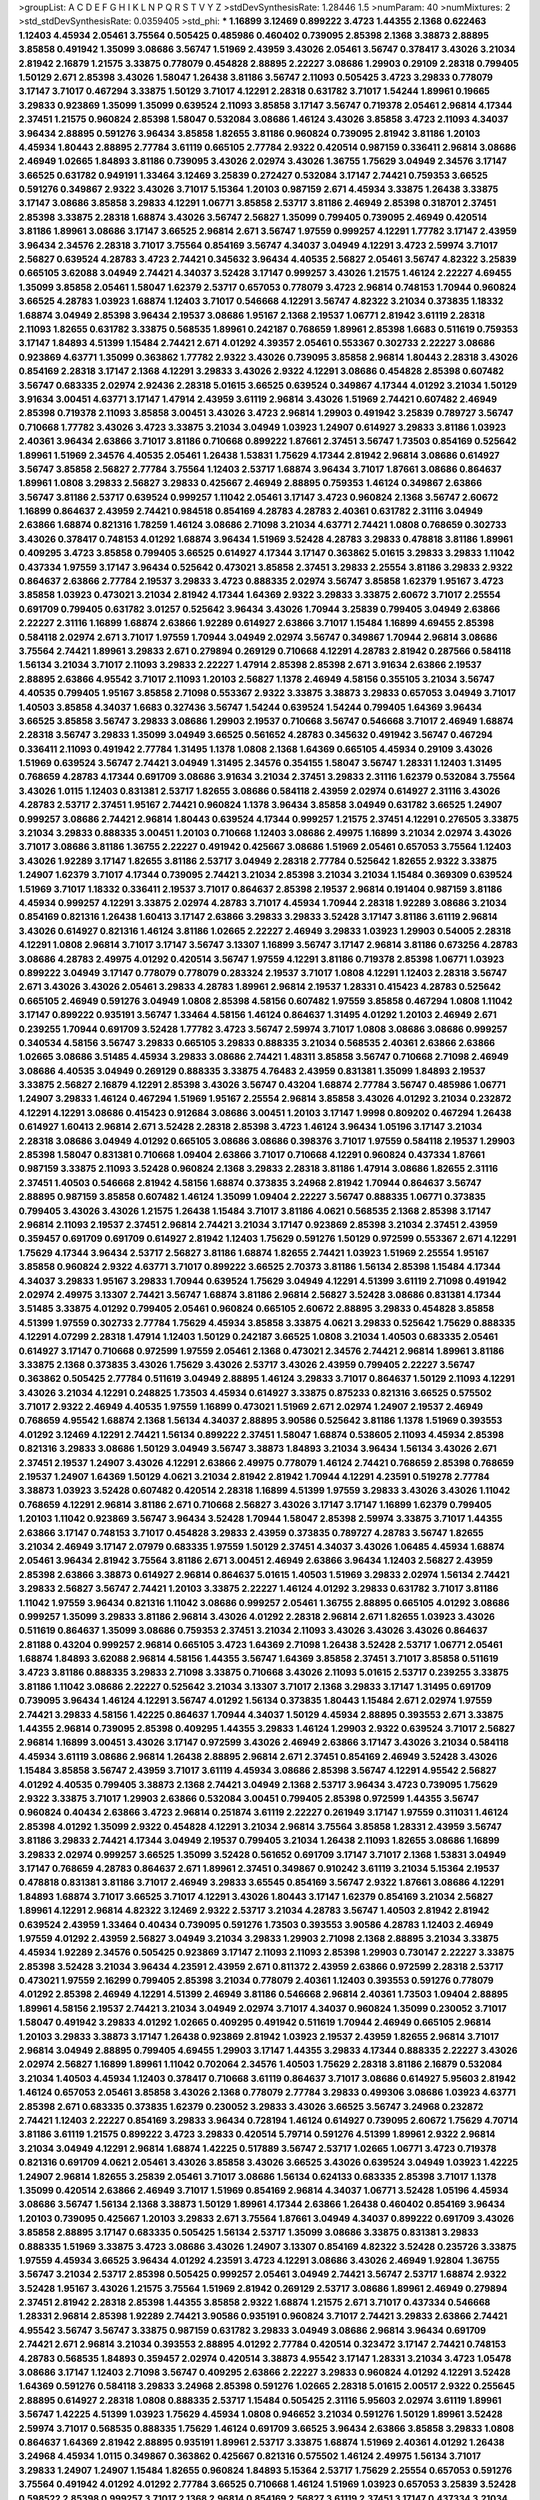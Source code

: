 >groupList:
A C D E F G H I K L
N P Q R S T V Y Z 
>stdDevSynthesisRate:
1.28446 1.5 
>numParam:
40
>numMixtures:
2
>std_stdDevSynthesisRate:
0.0359405
>std_phi:
***
1.16899 3.12469 0.899222 3.4723 1.44355 2.1368 0.622463 1.12403 4.45934 2.05461
3.75564 0.505425 0.485986 0.460402 0.739095 2.85398 2.1368 3.38873 2.88895 3.85858
0.491942 1.35099 3.08686 3.56747 1.51969 2.43959 3.43026 2.05461 3.56747 0.378417
3.43026 3.21034 2.81942 2.16879 1.21575 3.33875 0.778079 0.454828 2.88895 2.22227
3.08686 1.29903 0.29109 2.28318 0.799405 1.50129 2.671 2.85398 3.43026 1.58047
1.26438 3.81186 3.56747 2.11093 0.505425 3.4723 3.29833 0.778079 3.17147 3.71017
0.467294 3.33875 1.50129 3.71017 4.12291 2.28318 0.631782 3.71017 1.54244 1.89961
0.19665 3.29833 0.923869 1.35099 1.35099 0.639524 2.11093 3.85858 3.17147 3.56747
0.719378 2.05461 2.96814 4.17344 2.37451 1.21575 0.960824 2.85398 1.58047 0.532084
3.08686 1.46124 3.43026 3.85858 3.4723 2.11093 4.34037 3.96434 2.88895 0.591276
3.96434 3.85858 1.82655 3.81186 0.960824 0.739095 2.81942 3.81186 1.20103 4.45934
1.80443 2.88895 2.77784 3.61119 0.665105 2.77784 2.9322 0.420514 0.987159 0.336411
2.96814 3.08686 2.46949 1.02665 1.84893 3.81186 0.739095 3.43026 2.02974 3.43026
1.36755 1.75629 3.04949 2.34576 3.17147 3.66525 0.631782 0.949191 1.33464 3.12469
3.25839 0.272427 0.532084 3.17147 2.74421 0.759353 3.66525 0.591276 0.349867 2.9322
3.43026 3.71017 5.15364 1.20103 0.987159 2.671 4.45934 3.33875 1.26438 3.33875
3.17147 3.08686 3.85858 3.29833 4.12291 1.06771 3.85858 2.53717 3.81186 2.46949
2.85398 0.318701 2.37451 2.85398 3.33875 2.28318 1.68874 3.43026 3.56747 2.56827
1.35099 0.799405 0.739095 2.46949 0.420514 3.81186 1.89961 3.08686 3.17147 3.66525
2.96814 2.671 3.56747 1.97559 0.999257 4.12291 1.77782 3.17147 2.43959 3.96434
2.34576 2.28318 3.71017 3.75564 0.854169 3.56747 4.34037 3.04949 4.12291 3.4723
2.59974 3.71017 2.56827 0.639524 4.28783 3.4723 2.74421 0.345632 3.96434 4.40535
2.56827 2.05461 3.56747 4.82322 3.25839 0.665105 3.62088 3.04949 2.74421 4.34037
3.52428 3.17147 0.999257 3.43026 1.21575 1.46124 2.22227 4.69455 1.35099 3.85858
2.05461 1.58047 1.62379 2.53717 0.657053 0.778079 3.4723 2.96814 0.748153 1.70944
0.960824 3.66525 4.28783 1.03923 1.68874 1.12403 3.71017 0.546668 4.12291 3.56747
4.82322 3.21034 0.373835 1.18332 1.68874 3.04949 2.85398 3.96434 2.19537 3.08686
1.95167 2.1368 2.19537 1.06771 2.81942 3.61119 2.28318 2.11093 1.82655 0.631782
3.33875 0.568535 1.89961 0.242187 0.768659 1.89961 2.85398 1.6683 0.511619 0.759353
3.17147 1.84893 4.51399 1.15484 2.74421 2.671 4.01292 4.39357 2.05461 0.553367
0.302733 2.22227 3.08686 0.923869 4.63771 1.35099 0.363862 1.77782 2.9322 3.43026
0.739095 3.85858 2.96814 1.80443 2.28318 3.43026 0.854169 2.28318 3.17147 2.1368
4.12291 3.29833 3.43026 2.9322 4.12291 3.08686 0.454828 2.85398 0.607482 3.56747
0.683335 2.02974 2.92436 2.28318 5.01615 3.66525 0.639524 0.349867 4.17344 4.01292
3.21034 1.50129 3.91634 3.00451 4.63771 3.17147 1.47914 2.43959 3.61119 2.96814
3.43026 1.51969 2.74421 0.607482 2.46949 2.85398 0.719378 2.11093 3.85858 3.00451
3.43026 3.4723 2.96814 1.29903 0.491942 3.25839 0.789727 3.56747 0.710668 1.77782
3.43026 3.4723 3.33875 3.21034 3.04949 1.03923 1.24907 0.614927 3.29833 3.81186
1.03923 2.40361 3.96434 2.63866 3.71017 3.81186 0.710668 0.899222 1.87661 2.37451
3.56747 1.73503 0.854169 0.525642 1.89961 1.51969 2.34576 4.40535 2.05461 1.26438
1.53831 1.75629 4.17344 2.81942 2.96814 3.08686 0.614927 3.56747 3.85858 2.56827
2.77784 3.75564 1.12403 2.53717 1.68874 3.96434 3.71017 1.87661 3.08686 0.864637
1.89961 1.0808 3.29833 2.56827 3.29833 0.425667 2.46949 2.88895 0.759353 1.46124
0.349867 2.63866 3.56747 3.81186 2.53717 0.639524 0.999257 1.11042 2.05461 3.17147
3.4723 0.960824 2.1368 3.56747 2.60672 1.16899 0.864637 2.43959 2.74421 0.984518
0.854169 4.28783 4.28783 2.40361 0.631782 2.31116 3.04949 2.63866 1.68874 0.821316
1.78259 1.46124 3.08686 2.71098 3.21034 4.63771 2.74421 1.0808 0.768659 0.302733
3.43026 0.378417 0.748153 4.01292 1.68874 3.96434 1.51969 3.52428 4.28783 3.29833
0.478818 3.81186 1.89961 0.409295 3.4723 3.85858 0.799405 3.66525 0.614927 4.17344
3.17147 0.363862 5.01615 3.29833 3.29833 1.11042 0.437334 1.97559 3.17147 3.96434
0.525642 0.473021 3.85858 2.37451 3.29833 2.25554 3.81186 3.29833 2.9322 0.864637
2.63866 2.77784 2.19537 3.29833 3.4723 0.888335 2.02974 3.56747 3.85858 1.62379
1.95167 3.4723 3.85858 1.03923 0.473021 3.21034 2.81942 4.17344 1.64369 2.9322
3.29833 3.33875 2.60672 3.71017 2.25554 0.691709 0.799405 0.631782 3.01257 0.525642
3.96434 3.43026 1.70944 3.25839 0.799405 3.04949 2.63866 2.22227 2.31116 1.16899
1.68874 2.63866 1.92289 0.614927 2.63866 3.71017 1.15484 1.16899 4.69455 2.85398
0.584118 2.02974 2.671 3.71017 1.97559 1.70944 3.04949 2.02974 3.56747 0.349867
1.70944 2.96814 3.08686 3.75564 2.74421 1.89961 3.29833 2.671 0.279894 0.269129
0.710668 4.12291 4.28783 2.81942 0.287566 0.584118 1.56134 3.21034 3.71017 2.11093
3.29833 2.22227 1.47914 2.85398 2.85398 2.671 3.91634 2.63866 2.19537 2.88895
2.63866 4.95542 3.71017 2.11093 1.20103 2.56827 1.1378 2.46949 4.58156 0.355105
3.21034 3.56747 4.40535 0.799405 1.95167 3.85858 2.71098 0.553367 2.9322 3.33875
3.38873 3.29833 0.657053 3.04949 3.71017 1.40503 3.85858 4.34037 1.6683 0.327436
3.56747 1.54244 0.639524 1.54244 0.799405 1.64369 3.96434 3.66525 3.85858 3.56747
3.29833 3.08686 1.29903 2.19537 0.710668 3.56747 0.546668 3.71017 2.46949 1.68874
2.28318 3.56747 3.29833 1.35099 3.04949 3.66525 0.561652 4.28783 0.345632 0.491942
3.56747 0.467294 0.336411 2.11093 0.491942 2.77784 1.31495 1.1378 1.0808 2.1368
1.64369 0.665105 4.45934 0.29109 3.43026 1.51969 0.639524 3.56747 2.74421 3.04949
1.31495 2.34576 0.354155 1.58047 3.56747 1.28331 1.12403 1.31495 0.768659 4.28783
4.17344 0.691709 3.08686 3.91634 3.21034 2.37451 3.29833 2.31116 1.62379 0.532084
3.75564 3.43026 1.0115 1.12403 0.831381 2.53717 1.82655 3.08686 0.584118 2.43959
2.02974 0.614927 2.31116 3.43026 4.28783 2.53717 2.37451 1.95167 2.74421 0.960824
1.1378 3.96434 3.85858 3.04949 0.631782 3.66525 1.24907 0.999257 3.08686 2.74421
2.96814 1.80443 0.639524 4.17344 0.999257 1.21575 2.37451 4.12291 0.276505 3.33875
3.21034 3.29833 0.888335 3.00451 1.20103 0.710668 1.12403 3.08686 2.49975 1.16899
3.21034 2.02974 3.43026 3.71017 3.08686 3.81186 1.36755 2.22227 0.491942 0.425667
3.08686 1.51969 2.05461 0.657053 3.75564 1.12403 3.43026 1.92289 3.17147 1.82655
3.81186 2.53717 3.04949 2.28318 2.77784 0.525642 1.82655 2.9322 3.33875 1.24907
1.62379 3.71017 4.17344 0.739095 2.74421 3.21034 2.85398 3.21034 3.21034 1.15484
0.369309 0.639524 1.51969 3.71017 1.18332 0.336411 2.19537 3.71017 0.864637 2.85398
2.19537 2.96814 0.191404 0.987159 3.81186 4.45934 0.999257 4.12291 3.33875 2.02974
4.28783 3.71017 4.45934 1.70944 2.28318 1.92289 3.08686 3.21034 0.854169 0.821316
1.26438 1.60413 3.17147 2.63866 3.29833 3.29833 3.52428 3.17147 3.81186 3.61119
2.96814 3.43026 0.614927 0.821316 1.46124 3.81186 1.02665 2.22227 2.46949 3.29833
1.03923 1.29903 0.54005 2.28318 4.12291 1.0808 2.96814 3.71017 3.17147 3.56747
3.13307 1.16899 3.56747 3.17147 2.96814 3.81186 0.673256 4.28783 3.08686 4.28783
2.49975 4.01292 0.420514 3.56747 1.97559 4.12291 3.81186 0.719378 2.85398 1.06771
1.03923 0.899222 3.04949 3.17147 0.778079 0.778079 0.283324 2.19537 3.71017 1.0808
4.12291 1.12403 2.28318 3.56747 2.671 3.43026 3.43026 2.05461 3.29833 4.28783
1.89961 2.96814 2.19537 1.28331 0.415423 4.28783 0.525642 0.665105 2.46949 0.591276
3.04949 1.0808 2.85398 4.58156 0.607482 1.97559 3.85858 0.467294 1.0808 1.11042
3.17147 0.899222 0.935191 3.56747 1.33464 4.58156 1.46124 0.864637 1.31495 4.01292
1.20103 2.46949 2.671 0.239255 1.70944 0.691709 3.52428 1.77782 3.4723 3.56747
2.59974 3.71017 1.0808 3.08686 3.08686 0.999257 0.340534 4.58156 3.56747 3.29833
0.665105 3.29833 0.888335 3.21034 0.568535 2.40361 2.63866 2.63866 1.02665 3.08686
3.51485 4.45934 3.29833 3.08686 2.74421 1.48311 3.85858 3.56747 0.710668 2.71098
2.46949 3.08686 4.40535 3.04949 0.269129 0.888335 3.33875 4.76483 2.43959 0.831381
1.35099 1.84893 2.19537 3.33875 2.56827 2.16879 4.12291 2.85398 3.43026 3.56747
0.43204 1.68874 2.77784 3.56747 0.485986 1.06771 1.24907 3.29833 1.46124 0.467294
1.51969 1.95167 2.25554 2.96814 3.85858 3.43026 4.01292 3.21034 0.232872 4.12291
4.12291 3.08686 0.415423 0.912684 3.08686 3.00451 1.20103 3.17147 1.9998 0.809202
0.467294 1.26438 0.614927 1.60413 2.96814 2.671 3.52428 2.28318 2.85398 3.4723
1.46124 3.96434 1.05196 3.17147 3.21034 2.28318 3.08686 3.04949 4.01292 0.665105
3.08686 3.08686 0.398376 3.71017 1.97559 0.584118 2.19537 1.29903 2.85398 1.58047
0.831381 0.710668 1.09404 2.63866 3.71017 0.710668 4.12291 0.960824 0.437334 1.87661
0.987159 3.33875 2.11093 3.52428 0.960824 2.1368 3.29833 2.28318 3.81186 1.47914
3.08686 1.82655 2.31116 2.37451 1.40503 0.546668 2.81942 4.58156 1.68874 0.373835
3.24968 2.81942 1.70944 0.864637 3.56747 2.88895 0.987159 3.85858 0.607482 1.46124
1.35099 1.09404 2.22227 3.56747 0.888335 1.06771 0.373835 0.799405 3.43026 3.43026
1.21575 1.26438 1.15484 3.71017 3.81186 4.0621 0.568535 2.1368 2.85398 3.17147
2.96814 2.11093 2.19537 2.37451 2.96814 2.74421 3.21034 3.17147 0.923869 2.85398
3.21034 2.37451 2.43959 0.359457 0.691709 0.691709 0.614927 2.81942 1.12403 1.75629
0.591276 1.50129 0.972599 0.553367 2.671 4.12291 1.75629 4.17344 3.96434 2.53717
2.56827 3.81186 1.68874 1.82655 2.74421 1.03923 1.51969 2.25554 1.95167 3.85858
0.960824 2.9322 4.63771 3.71017 0.899222 3.66525 2.70373 3.81186 1.56134 2.85398
1.15484 4.17344 4.34037 3.29833 1.95167 3.29833 1.70944 0.639524 1.75629 3.04949
4.12291 4.51399 3.61119 2.71098 0.491942 2.02974 2.49975 3.13307 2.74421 3.56747
1.68874 3.81186 2.96814 2.56827 3.52428 3.08686 0.831381 4.17344 3.51485 3.33875
4.01292 0.799405 2.05461 0.960824 0.665105 2.60672 2.88895 3.29833 0.454828 3.85858
4.51399 1.97559 0.302733 2.77784 1.75629 4.45934 3.85858 3.33875 4.0621 3.29833
0.525642 1.75629 0.888335 4.12291 4.07299 2.28318 1.47914 1.12403 1.50129 0.242187
3.66525 1.0808 3.21034 1.40503 0.683335 2.05461 0.614927 3.17147 0.710668 0.972599
1.97559 2.05461 2.1368 0.473021 2.34576 2.74421 2.96814 1.89961 3.81186 3.33875
2.1368 0.373835 3.43026 1.75629 3.43026 2.53717 3.43026 2.43959 0.799405 2.22227
3.56747 0.363862 0.505425 2.77784 0.511619 3.04949 2.88895 1.46124 3.29833 3.71017
0.864637 1.50129 2.11093 4.12291 3.43026 3.21034 4.12291 0.248825 1.73503 4.45934
0.614927 3.33875 0.875233 0.821316 3.66525 0.575502 3.71017 2.9322 2.46949 4.40535
1.97559 1.16899 0.473021 1.51969 2.671 2.02974 1.24907 2.19537 2.46949 0.768659
4.95542 1.68874 2.1368 1.56134 4.34037 2.88895 3.90586 0.525642 3.81186 1.1378
1.51969 0.393553 4.01292 3.12469 4.12291 2.74421 1.56134 0.899222 2.37451 1.58047
1.68874 0.538605 2.11093 4.45934 2.85398 0.821316 3.29833 3.08686 1.50129 3.04949
3.56747 3.38873 1.84893 3.21034 3.96434 1.56134 3.43026 2.671 2.37451 2.19537
1.24907 3.43026 4.12291 2.63866 2.49975 0.778079 1.46124 2.74421 0.768659 2.85398
0.768659 2.19537 1.24907 1.64369 1.50129 4.0621 3.21034 2.81942 2.81942 1.70944
4.12291 4.23591 0.519278 2.77784 3.38873 1.03923 3.52428 0.607482 0.420514 2.28318
1.16899 4.51399 1.97559 3.29833 3.43026 3.43026 1.11042 0.768659 4.12291 2.96814
3.81186 2.671 0.710668 2.56827 3.43026 3.17147 3.17147 1.16899 1.62379 0.799405
1.20103 1.11042 0.923869 3.56747 3.96434 3.52428 1.70944 1.58047 2.85398 2.59974
3.33875 3.71017 1.44355 2.63866 3.17147 0.748153 3.71017 0.454828 3.29833 2.43959
0.373835 0.789727 4.28783 3.56747 1.82655 3.21034 2.46949 3.17147 2.07979 0.683335
1.97559 1.50129 2.37451 4.34037 3.43026 1.06485 4.45934 1.68874 2.05461 3.96434
2.81942 3.75564 3.81186 2.671 3.00451 2.46949 2.63866 3.96434 1.12403 2.56827
2.43959 2.85398 2.63866 3.38873 0.614927 2.96814 0.864637 5.01615 1.40503 1.51969
3.29833 2.02974 1.56134 2.74421 3.29833 2.56827 3.56747 2.74421 1.20103 3.33875
2.22227 1.46124 4.01292 3.29833 0.631782 3.71017 3.81186 1.11042 1.97559 3.96434
0.821316 1.11042 3.08686 0.999257 2.05461 1.36755 2.88895 0.665105 4.01292 3.08686
0.999257 1.35099 3.29833 3.81186 2.96814 3.43026 4.01292 2.28318 2.96814 2.671
1.82655 1.03923 3.43026 0.511619 0.864637 1.35099 3.08686 0.759353 2.37451 3.21034
2.11093 3.43026 3.43026 3.43026 0.864637 2.81188 0.43204 0.999257 2.96814 0.665105
3.4723 1.64369 2.71098 1.26438 3.52428 2.53717 1.06771 2.05461 1.68874 1.84893
3.62088 2.96814 4.58156 1.44355 3.56747 1.64369 3.85858 2.37451 3.71017 3.85858
0.511619 3.4723 3.81186 0.888335 3.29833 2.71098 3.33875 0.710668 3.43026 2.11093
5.01615 2.53717 0.239255 3.33875 3.81186 1.11042 3.08686 2.22227 0.525642 3.21034
3.13307 3.71017 2.1368 3.29833 3.17147 1.31495 0.691709 0.739095 3.96434 1.46124
4.12291 3.56747 4.01292 1.56134 0.373835 1.80443 1.15484 2.671 2.02974 1.97559
2.74421 3.29833 4.58156 1.42225 0.864637 1.70944 4.34037 1.50129 4.45934 2.88895
0.393553 2.671 3.33875 1.44355 2.96814 0.739095 2.85398 0.409295 1.44355 3.29833
1.46124 1.29903 2.9322 0.639524 3.71017 2.56827 2.96814 1.16899 3.00451 3.43026
3.17147 0.972599 3.43026 2.46949 2.63866 3.17147 3.43026 3.21034 0.584118 4.45934
3.61119 3.08686 2.96814 1.26438 2.88895 2.96814 2.671 2.37451 0.854169 2.46949
3.52428 3.43026 1.15484 3.85858 3.56747 2.43959 3.71017 3.61119 4.45934 3.08686
2.85398 3.56747 4.12291 4.95542 2.56827 4.01292 4.40535 0.799405 3.38873 2.1368
2.74421 3.04949 2.1368 2.53717 3.96434 3.4723 0.739095 1.75629 2.9322 3.33875
3.71017 1.29903 2.63866 0.532084 3.00451 0.799405 2.85398 0.972599 1.44355 3.56747
0.960824 0.40434 2.63866 3.4723 2.96814 0.251874 3.61119 2.22227 0.261949 3.17147
1.97559 0.311031 1.46124 2.85398 4.01292 1.35099 2.9322 0.454828 4.12291 3.21034
2.96814 3.75564 3.85858 1.28331 2.43959 3.56747 3.81186 3.29833 2.74421 4.17344
3.04949 2.19537 0.799405 3.21034 1.26438 2.11093 1.82655 3.08686 1.16899 3.29833
2.02974 0.999257 3.66525 1.35099 3.52428 0.561652 0.691709 3.17147 3.71017 2.1368
1.53831 3.04949 3.17147 0.768659 4.28783 0.864637 2.671 1.89961 2.37451 0.349867
0.910242 3.61119 3.21034 5.15364 2.19537 0.478818 0.831381 3.81186 3.71017 2.46949
3.29833 3.65545 0.854169 3.56747 2.9322 1.87661 3.08686 4.12291 1.84893 1.68874
3.71017 3.66525 3.71017 4.12291 3.43026 1.80443 3.17147 1.62379 0.854169 3.21034
2.56827 1.89961 4.12291 2.96814 4.82322 3.12469 2.9322 2.53717 3.21034 4.28783
3.56747 1.40503 2.81942 2.81942 0.639524 2.43959 1.33464 0.40434 0.739095 0.591276
1.73503 0.393553 3.90586 4.28783 1.12403 2.46949 1.97559 4.01292 2.43959 2.56827
3.04949 3.21034 3.29833 1.29903 2.71098 2.1368 2.88895 3.21034 3.33875 4.45934
1.92289 2.34576 0.505425 0.923869 3.17147 2.11093 2.11093 2.85398 1.29903 0.730147
2.22227 3.33875 2.85398 3.52428 3.21034 3.96434 4.23591 2.43959 2.671 0.811372
2.43959 2.63866 0.972599 2.28318 2.53717 0.473021 1.97559 2.16299 0.799405 2.85398
3.21034 0.778079 2.40361 1.12403 0.393553 0.591276 0.778079 4.01292 2.85398 2.46949
4.12291 4.51399 2.46949 3.81186 0.546668 2.96814 2.40361 1.73503 1.09404 2.88895
1.89961 4.58156 2.19537 2.74421 3.21034 3.04949 2.02974 3.71017 4.34037 0.960824
1.35099 0.230052 3.71017 1.58047 0.491942 3.29833 4.01292 1.02665 0.409295 0.491942
0.511619 1.70944 2.46949 0.665105 2.96814 1.20103 3.29833 3.38873 3.17147 1.26438
0.923869 2.81942 1.03923 2.19537 2.43959 1.82655 2.96814 3.71017 2.96814 3.04949
2.88895 0.799405 4.69455 1.29903 3.17147 1.44355 3.29833 4.17344 0.888335 2.22227
3.43026 2.02974 2.56827 1.16899 1.89961 1.11042 0.702064 2.34576 1.40503 1.75629
2.28318 3.81186 2.16879 0.532084 3.21034 1.40503 4.45934 1.12403 0.378417 0.710668
3.61119 0.864637 3.71017 3.08686 0.614927 5.95603 2.81942 1.46124 0.657053 2.05461
3.85858 3.43026 2.1368 0.778079 2.77784 3.29833 0.499306 3.08686 1.03923 4.63771
2.85398 2.671 0.683335 0.373835 1.62379 0.230052 3.29833 3.43026 3.66525 3.56747
3.24968 0.232872 2.74421 1.12403 2.22227 0.854169 3.29833 3.96434 0.728194 1.46124
0.614927 0.739095 2.60672 1.75629 4.70714 3.81186 3.61119 1.21575 0.899222 3.4723
3.29833 0.420514 5.79714 0.591276 4.51399 1.89961 2.9322 2.96814 3.21034 3.04949
4.12291 2.96814 1.68874 1.42225 0.517889 3.56747 2.53717 1.02665 1.06771 3.4723
0.719378 0.821316 0.691709 4.0621 2.05461 3.43026 3.85858 3.43026 3.66525 3.43026
0.639524 3.04949 1.03923 1.42225 1.24907 2.96814 1.82655 3.25839 2.05461 3.71017
3.08686 1.56134 0.624133 0.683335 2.85398 3.71017 1.1378 1.35099 0.420514 2.63866
2.46949 3.71017 1.51969 0.854169 2.96814 4.34037 1.06771 3.52428 1.05196 4.45934
3.08686 3.56747 1.56134 2.1368 3.38873 1.50129 1.89961 4.17344 2.63866 1.26438
0.460402 0.854169 3.96434 1.20103 0.739095 0.425667 1.20103 3.29833 2.671 3.75564
1.87661 3.04949 4.34037 0.899222 0.691709 3.43026 3.85858 2.88895 3.17147 0.683335
0.505425 1.56134 2.53717 1.35099 3.08686 3.33875 0.831381 3.29833 0.888335 1.51969
3.33875 3.4723 3.08686 3.43026 1.24907 3.13307 0.854169 4.82322 3.52428 0.235726
3.33875 1.97559 4.45934 3.66525 3.96434 4.01292 4.23591 3.4723 4.12291 3.08686
3.43026 2.46949 1.92804 1.36755 3.56747 3.21034 2.53717 2.85398 0.505425 0.999257
2.05461 3.04949 2.74421 3.56747 2.53717 1.68874 2.9322 3.52428 1.95167 3.43026
1.21575 3.75564 1.51969 2.81942 0.269129 2.53717 3.08686 1.89961 2.46949 0.279894
2.37451 2.81942 2.28318 2.85398 1.44355 3.85858 2.9322 1.68874 1.21575 2.671
3.71017 0.437334 0.546668 1.28331 2.96814 2.85398 1.92289 2.74421 3.90586 0.935191
0.960824 3.71017 2.74421 3.29833 2.63866 2.74421 4.95542 3.56747 3.56747 3.33875
0.987159 0.631782 3.29833 3.04949 3.08686 2.96814 3.96434 0.691709 2.74421 2.671
2.96814 3.21034 0.393553 2.88895 4.01292 2.77784 0.420514 0.323472 3.17147 2.74421
0.748153 4.28783 0.568535 1.84893 0.359457 2.02974 0.420514 3.38873 4.95542 3.17147
1.28331 3.21034 3.4723 1.05478 3.08686 3.17147 1.12403 2.71098 3.56747 0.409295
2.63866 2.22227 3.29833 0.960824 4.01292 4.12291 3.52428 1.64369 0.591276 0.584118
3.29833 3.24968 2.85398 0.591276 1.02665 2.28318 5.01615 2.00517 2.9322 0.255645
2.88895 0.614927 2.28318 1.0808 0.888335 2.53717 1.15484 0.505425 2.31116 5.95603
2.02974 3.61119 1.89961 3.56747 1.42225 4.51399 1.03923 1.75629 4.45934 1.0808
0.946652 3.21034 0.591276 1.50129 1.89961 3.52428 2.59974 3.71017 0.568535 0.888335
1.75629 1.46124 0.691709 3.66525 3.96434 2.63866 3.85858 3.29833 1.0808 0.864637
1.64369 2.81942 2.88895 0.935191 1.89961 2.53717 3.33875 1.68874 1.51969 2.40361
4.01292 1.26438 3.24968 4.45934 1.0115 0.349867 0.363862 0.425667 0.821316 0.575502
1.46124 2.49975 1.56134 3.71017 3.29833 1.24907 1.24907 1.15484 1.82655 0.960824
1.84893 5.15364 2.53717 1.75629 2.25554 0.657053 0.591276 3.75564 0.491942 4.01292
4.01292 2.77784 3.66525 0.710668 1.46124 1.51969 1.03923 0.657053 3.25839 3.52428
0.598522 2.85398 0.999257 3.71017 2.1368 2.96814 0.854169 2.56827 3.61119 2.37451
3.17147 0.437334 3.21034 1.75629 3.08686 4.58156 0.525642 3.56747 0.409295 2.63866
2.43959 3.71017 2.28318 0.302733 5.29489 3.25839 3.21034 0.373835 3.85858 2.77784
3.56747 3.12469 1.68874 1.56134 0.491942 4.28783 1.03923 0.568535 1.51969 0.319556
2.71098 1.95167 0.283324 4.51399 2.02974 1.35099 3.13307 0.923869 0.999257 0.683335
2.56827 2.19537 2.40361 3.17147 3.38873 0.454828 4.12291 3.29833 0.730147 2.02974
4.76483 3.71017 2.63866 1.46124 2.28318 0.314843 1.46124 2.77784 4.01292 2.37451
2.19537 0.40434 2.40361 0.799405 1.46124 0.449321 2.28318 2.81942 0.29109 3.43026
1.64369 1.87661 3.21034 0.437334 0.960824 4.69455 2.28318 4.01292 3.56747 3.17147
3.71017 0.378417 0.561652 3.29833 1.89961 3.17147 3.56747 2.96814 2.88895 1.51969
3.33875 0.491942 3.43026 0.311031 0.639524 2.74421 0.40434 0.473021 1.29903 1.95167
4.01292 4.45934 1.51969 0.40434 3.17147 3.33875 3.38873 3.85858 2.05461 2.96814
1.35099 3.04949 2.28318 3.04949 0.269129 2.53717 0.553367 3.29833 1.06771 3.75564
1.82655 1.97559 2.77784 3.00451 2.28318 1.62379 2.53717 2.28318 1.50129 0.864637
3.21034 0.639524 1.16899 0.568535 2.671 3.04949 0.491942 1.16899 3.4723 5.15364
3.33875 3.17147 2.71098 0.831381 0.739095 1.64369 1.33464 2.11093 3.29833 4.01292
2.74421 3.75564 0.888335 4.40535 1.0808 4.45934 3.33875 3.56747 3.56747 3.85858
2.53717 0.960824 3.21034 0.821316 2.11093 1.0808 3.33875 0.647362 2.43959 1.05196
3.43026 3.21034 2.77784 0.691709 3.08686 2.37451 4.28783 3.56747 0.460402 0.319556
3.4723 3.38873 2.85398 0.491942 2.74421 2.63866 0.854169 1.40503 3.71017 3.04949
0.622463 2.1368 3.29833 2.56827 3.29833 2.96814 3.21034 2.671 5.01615 4.82322
2.9322 0.420514 2.37451 1.82655 3.29833 1.82655 1.15484 3.81186 1.64369 3.4723
3.33875 0.799405 2.85398 0.491942 0.215303 0.584118 0.532084 4.63771 2.9322 1.16899
3.71017 0.598522 0.383054 2.22227 2.46949 2.02974 3.66525 3.29833 4.12291 3.33875
3.24968 0.553367 2.60672 0.864637 3.38873 3.61119 0.437334 3.25839 2.85398 0.568535
2.9322 1.89961 2.31116 1.51969 2.19537 0.923869 1.77782 2.53717 0.437334 3.17147
3.43026 1.70944 1.68874 2.53717 2.81942 0.473021 2.85398 1.29903 3.08686 1.42225
2.85398 1.97559 2.85398 3.66525 3.01257 3.43026 3.17147 2.1368 1.89961 0.888335
0.491942 3.13307 1.12403 3.71017 0.442694 2.19537 1.20103 0.999257 1.82655 0.809202
3.81186 0.388789 3.96434 0.768659 3.96434 3.81186 2.28318 3.43026 1.95167 3.85858
1.24907 1.24907 3.71017 4.45934 3.85858 3.04949 3.38873 3.71017 0.888335 3.29833
2.22227 1.70944 2.74421 3.08686 1.02665 0.960824 3.25839 1.35099 3.17147 1.64369
3.71017 2.96814 0.719378 4.45934 3.4723 1.20103 3.04949 2.07979 2.37451 0.999257
3.43026 2.77784 0.437334 3.96434 4.01292 3.96434 2.56827 0.768659 0.591276 3.21034
0.311031 3.71017 3.90586 4.34037 0.546668 1.16899 1.84893 3.08686 1.06771 4.63771
1.97559 1.64369 3.81186 2.74421 3.81186 2.53717 1.12403 0.923869 3.17147 3.29833
2.19537 1.0115 3.71017 3.43026 0.614927 2.96814 3.17147 1.35099 1.1378 3.52428
2.77784 2.11093 0.546668 1.80443 3.61119 1.29903 3.71017 1.51969 0.354155 0.987159
2.53717 0.460402 0.525642 5.50669 0.657053 0.923869 3.56747 1.51969 3.56747 2.40361
3.66525 2.43959 0.29109 3.71017 1.46124 0.40434 3.66525 3.43026 3.71017 0.923869
2.56827 2.85398 2.11093 0.923869 0.511619 2.19537 2.05461 2.19537 5.01615 1.68874
1.48311 0.287566 2.56827 2.22227 0.657053 3.08686 0.607482 0.972599 3.29833 1.40503
0.204516 3.29833 1.58047 1.70944 2.63866 0.302733 4.45934 2.37451 1.42225 1.92289
2.74421 3.81186 3.96434 0.505425 3.81186 1.82655 1.89961 0.591276 2.40361 0.710668
2.56827 0.454828 1.77782 0.591276 3.96434 2.53717 0.799405 3.91634 2.46949 2.34576
0.960824 1.51969 1.94645 3.21034 2.81942 0.789727 4.28783 2.9322 3.29833 3.08686
1.75629 1.29903 0.748153 5.42547 4.34037 2.11093 3.56747 3.33875 1.64369 5.15364
0.420514 0.960824 0.657053 1.95167 2.88895 3.04949 3.96434 1.58047 3.04949 2.63866
1.58047 3.17147 1.28331 3.08686 2.74421 3.85858 2.96814 4.12291 1.73503 3.29833
4.51399 1.35099 1.87661 1.62379 2.96814 3.17147 2.37451 2.74421 1.26438 4.28783
3.85858 2.63866 4.34037 0.960824 3.43026 1.44355 3.08686 1.35099 1.97559 3.61119
5.29489 2.19537 4.01292 1.21575 1.50129 2.46949 3.75564 0.719378 0.546668 3.56747
1.56134 1.0808 0.665105 3.56747 1.97559 1.0115 3.81186 3.29833 0.665105 1.29903
1.68874 0.710668 0.864637 4.12291 3.29833 0.40434 3.61119 0.505425 3.04949 3.29833
3.43026 0.987159 4.0621 0.999257 0.388789 1.26438 1.75629 3.85858 3.96434 0.373835
1.40503 4.63771 1.89961 0.399445 2.85398 0.831381 3.85858 3.38873 1.75629 4.28783
1.15484 0.420514 0.665105 1.29903 0.799405 3.04949 3.12469 2.11093 0.299068 3.96434
3.08686 0.657053 4.63771 0.248825 3.33875 0.575502 1.80443 3.43026 0.710668 4.12291
1.68874 3.52428 4.89543 4.69455 2.74421 2.85398 4.35202 2.19537 3.04949 3.21034
3.43026 1.64369 0.639524 3.81186 0.242187 1.24907 1.29903 0.999257 0.799405 3.71017
0.176963 0.999257 1.89961 3.29833 0.888335 1.70944 2.56827 1.97559 2.9322 3.71017
0.683335 2.671 1.62379 0.467294 3.43026 1.21575 3.81186 4.01292 3.56747 4.28783
2.96814 4.58156 2.85398 3.52428 1.15484 3.43026 3.4723 3.08686 1.28331 3.43026
3.75564 2.77784 1.58047 1.28331 2.85398 3.71017 1.89961 2.85398 2.85398 1.58047
2.77784 4.40535 0.449321 3.17147 4.01292 3.96434 2.40361 1.70944 3.71017 2.63866
3.96434 3.71017 3.52428 0.923869 2.71098 1.0808 3.96434 1.62379 0.854169 1.05196
3.96434 2.671 2.85398 1.89961 1.46124 0.923869 1.75629 2.85398 0.639524 2.74421
2.49975 1.50129 4.45934 3.71017 2.50646 3.52428 1.95167 4.45934 2.85398 3.21034
2.31116 1.21575 0.546668 1.75629 3.29833 4.69455 1.68874 0.568535 4.12291 0.598522
4.45934 4.12291 0.799405 0.378417 1.64369 3.96434 1.82655 3.04949 3.38873 1.6683
4.45934 0.657053 4.17344 3.17147 3.61119 3.71017 2.34576 0.799405 3.17147 2.28318
2.96814 3.71017 3.29833 0.657053 1.0808 1.24907 1.36755 0.631782 1.97559 3.29833
0.420514 3.29833 2.74421 4.82322 1.68874 1.06771 2.77784 1.33464 2.63866 1.46124
4.12291 0.999257 3.04949 2.74421 1.68874 4.12291 1.42225 1.97559 0.960824 0.19906
2.53717 0.373835 3.00451 3.04949 3.04949 2.19537 2.05461 1.89961 1.16899 2.53717
0.505425 3.71017 1.51969 1.05196 3.08686 1.46124 0.960824 1.38802 1.97559 1.87661
2.56827 3.17147 3.13307 0.923869 3.96434 1.75629 3.56747 3.71017 2.1368 2.28318
2.22823 4.01292 1.84893 3.17147 1.24907 2.63866 2.28318 1.46124 3.56747 0.972599
1.05196 1.58047 1.51969 1.40503 0.778079 0.831381 3.43026 3.38873 2.63866 2.11093
1.70944 1.51969 4.12291 1.53831 4.58156 3.56747 2.88895 3.75564 3.43026 2.22227
3.81186 1.15484 2.9322 1.62379 4.51399 2.85398 3.38873 4.01292 4.28783 0.553367
3.43026 0.378417 2.34576 0.591276 2.96814 3.21034 1.92289 2.46949 1.47914 4.12291
2.16879 2.74421 4.63771 4.12291 1.56134 3.85858 1.35099 1.29903 1.70944 1.29903
3.96434 4.01292 0.568535 3.71017 1.0808 2.02974 4.07299 3.17147 3.04949 1.40503
2.37451 1.06771 4.63771 0.420514 2.63866 2.74421 0.591276 2.37451 1.31495 3.56747
1.03923 0.831381 3.71017 2.11093 2.53717 4.28783 3.04949 0.568535 1.35099 2.19537
0.683335 1.09404 2.53717 5.2168 0.409295 0.748153 3.17147 1.51969 2.19537 1.44355
0.960824 1.75629 4.45934 2.28318 0.532084 3.96434 3.25839 1.50129 1.44355 3.85858
3.81186 3.43026 2.96814 0.314843 4.45934 0.843827 2.56827 3.81186 1.89961 0.591276
0.768659 0.831381 3.71017 0.553367 0.442694 0.665105 3.71017 0.511619 2.85398 1.38802
1.77782 4.23591 1.95167 1.73503 0.691709 3.96434 3.17147 1.82655 2.96814 0.575502
0.768659 0.467294 1.89961 3.4723 3.17147 0.821316 4.01292 0.821316 4.01292 0.614927
3.66525 3.21034 0.899222 2.81942 0.546668 2.96814 2.31116 2.22227 2.63866 0.584118
3.17147 1.68874 4.17344 2.56827 1.53831 2.19537 2.43959 3.85858 2.85398 2.46949
3.52428 2.96814 0.553367 0.598522 0.631782 4.63771 2.53717 3.81186 4.56931 3.85858
0.702064 1.15484 2.85398 3.43026 2.96814 3.00451 3.38873 0.532084 1.36755 3.21034
1.26438 2.96814 1.33464 3.71017 1.56134 3.56747 2.19537 2.63866 0.923869 1.64369
2.22227 1.31495 3.81186 2.96814 2.671 3.08686 2.9322 0.591276 3.85858 4.28783
3.08686 2.88895 3.81186 3.71017 1.24907 3.56747 0.854169 0.473021 1.80443 0.972599
2.56827 2.56827 3.71017 2.11093 3.71017 0.799405 1.56134 0.789727 3.81186 2.9322
1.50129 0.710668 2.9322 4.12291 1.95167 1.68874 1.06771 2.53717 2.19537 3.81186
2.85398 3.08686 3.85858 3.04949 2.37451 1.77782 1.89961 4.01292 3.29833 1.0808
1.51969 1.75629 1.21575 2.85398 3.04949 4.0621 0.568535 3.08686 1.59984 0.561652
0.899222 3.71017 2.81942 2.74421 4.28783 2.63866 1.20103 3.33875 3.12469 1.12403
3.43026 0.349867 1.42225 3.90586 3.71017 2.85398 2.77784 3.85858 2.43959 0.831381
0.314843 0.363862 2.46949 3.81186 1.64369 0.607482 0.821316 2.671 3.04949 0.821316
4.69455 3.81186 0.511619 0.591276 1.24907 4.12291 1.26438 2.11093 4.76483 2.85398
3.21034 1.75629 3.43026 2.28318 2.85398 2.37451 3.04949 3.08686 1.24907 3.66525
2.1368 1.03923 0.831381 4.17344 1.89961 3.17147 3.29833 3.04949 2.77784 1.46124
1.11042 2.96814 2.63866 3.85858 4.28783 2.34576 4.12291 0.311031 3.56747 3.71017
4.34037 1.58047 0.511619 5.35978 0.383054 3.17147 0.614927 1.62379 3.21034 2.85398
2.46949 0.999257 0.359457 0.327436 2.46949 1.15484 3.29833 2.11093 1.03923 3.04949
4.17344 0.349867 2.37451 3.21034 0.923869 2.81942 3.08686 4.28783 4.63771 3.71017
2.63866 0.378417 2.53717 1.44355 2.37451 2.671 2.71098 3.43026 3.29833 4.01292
3.51485 2.19537 3.43026 3.96434 1.87661 1.92289 1.29903 1.46124 0.420514 4.63771
0.591276 0.473021 2.19537 4.45934 2.60672 2.77784 0.437334 2.40361 0.437334 3.71017
3.71017 3.71017 2.63866 2.40361 3.85858 1.18649 0.491942 2.37451 0.373835 1.16899
0.299068 2.96814 0.809202 0.460402 3.75564 2.88895 0.442694 2.53717 1.51969 0.799405
2.1368 2.53717 4.07299 1.24907 1.38802 0.349867 3.12469 3.96434 1.6683 2.25554
4.23591 2.63866 0.420514 2.37451 2.05461 2.85398 1.42225 3.52428 1.97559 3.08686
3.04949 2.37451 1.56134 3.21034 2.56827 0.460402 3.17147 2.96814 2.46949 1.89961
3.12469 2.40361 0.532084 2.96814 1.46124 0.719378 3.08686 5.42547 4.01292 1.35099
3.66525 4.28783 0.639524 0.525642 2.56827 2.11093 3.71017 3.71017 1.56134 4.95542
2.11093 0.473021 0.888335 3.71017 3.12469 1.31495 3.43026 2.53717 2.1368 1.21575
0.657053 0.261949 3.17147 3.85858 0.363862 2.74421 2.53717 0.87758 3.29833 3.00451
2.16879 4.34037 2.1368 2.11093 4.07299 0.854169 3.17147 1.11042 4.17344 1.82655
3.33875 2.96814 2.37451 4.28783 0.899222 1.51969 4.17344 0.532084 1.56134 0.454828
1.29903 1.82655 2.77784 2.81942 4.01292 3.66525 4.82322 1.75629 1.51969 0.546668
2.63866 2.28318 2.74421 0.912684 0.591276 2.05461 0.719378 2.96814 2.85398 2.60672
2.671 2.71098 2.85398 2.46949 1.35099 1.95167 1.40503 3.85858 3.4723 0.683335
3.17147 1.89961 3.52428 2.85398 0.437334 2.9322 3.56747 2.02974 3.56747 2.46949
2.671 0.799405 1.64369 4.40535 0.511619 2.63866 0.864637 3.33875 3.29833 2.74421
0.972599 3.29833 3.96434 2.74421 0.702064 2.46949 0.607482 3.96434 1.21575 2.07979
2.46949 2.05461 2.1368 3.71017 1.11042 4.17344 0.768659 3.38873 2.46949 0.614927
3.71017 0.568535 0.864637 1.50129 1.31495 0.363862 0.673256 2.96814 4.34037 1.95167
1.56134 2.56827 3.85858 3.21034 2.96814 2.46949 0.949191 2.85398 1.89961 1.29903
3.71017 1.29903 2.63866 2.63866 0.336411 1.35099 3.96434 4.12291 3.29833 0.739095
2.671 4.69455 3.4723 3.56747 4.45934 2.74421 0.302733 1.82655 2.9322 2.25554
3.17147 3.43026 2.46949 3.56747 3.75564 2.19537 0.665105 4.17344 0.415423 3.17147
3.66525 1.51969 2.56827 1.68874 3.52428 4.34037 1.70944 3.29833 0.499306 3.17147
3.66525 3.85858 3.04949 1.15484 4.28783 1.82655 3.96434 0.442694 3.38873 2.60672
3.04949 2.81942 1.16899 4.45934 2.43959 2.9322 2.81942 1.62379 3.08686 0.491942
0.657053 4.45934 4.28783 0.831381 2.96814 3.21034 3.04949 6.52099 2.49975 0.949191
2.9322 3.29833 1.46124 2.53717 1.92289 1.33464 2.19537 3.85858 0.349867 3.29833
1.68874 1.70944 2.56827 0.739095 2.77784 0.283324 0.960824 3.17147 2.31116 4.63771
3.4723 2.22227 3.29833 0.449321 2.9322 3.66525 0.639524 2.74421 2.85398 1.75629
0.864637 1.23395 0.505425 4.17344 3.21034 0.972599 3.29833 0.336411 4.07299 4.12291
2.31116 1.84893 1.20103 3.29833 1.29903 3.56747 1.58047 1.36755 1.35099 2.56827
3.4723 2.9322 2.85398 0.614927 1.36755 3.85858 3.91634 3.21034 1.80443 2.56827
2.19537 1.0808 1.33464 0.591276 2.19537 3.96434 2.85398 3.29833 2.25554 4.01292
1.6683 2.81942 2.85398 2.28318 1.12403 3.43026 3.56747 3.29833 3.29833 3.43026
2.53717 2.40361 1.51969 2.63866 1.11042 3.66525 3.29833 2.31116 0.748153 3.17147
3.43026 3.00451 3.52428 0.831381 4.01292 2.96814 0.999257 4.40535 1.16899 2.9322
0.631782 2.02974 2.671 3.71017 4.01292 2.96814 0.568535 0.598522 0.591276 1.95167
3.91634 2.85398 3.85858 1.75629 0.821316 2.56827 3.66525 1.20103 3.43026 4.51399
2.46949 1.46124 2.81942 2.43959 2.74421 1.64369 3.52428 4.63771 0.854169 2.85398
2.88895 0.768659 4.01292 3.56747 1.75629 0.683335 2.96814 2.96814 3.17147 0.789727
4.45934 3.08686 3.08686 3.56747 0.499306 2.37451 1.89961 3.43026 3.52428 3.71017
0.999257 2.74421 3.75564 3.04949 2.71098 3.66525 3.29833 1.24907 0.864637 2.53717
1.33464 0.378417 2.1368 4.12291 3.21034 0.378417 1.77782 3.62088 0.467294 1.75629
0.591276 2.81942 3.61119 3.4723 0.505425 1.87661 5.2168 2.28318 2.85398 4.12291
3.43026 1.06771 1.50129 2.77784 1.26438 3.08686 3.43026 0.323472 0.532084 4.18463
3.71017 2.31116 0.739095 0.657053 2.74421 2.96814 3.56747 4.23591 2.74421 0.935191
1.06771 2.96814 1.35099 3.91634 2.53717 2.28318 2.46949 1.28331 1.16899 2.1368
2.74421 3.43026 1.12403 3.56747 0.363862 1.20103 3.90586 2.63866 1.58047 1.92289
3.56747 2.74421 1.12403 2.53717 1.68874 3.08686 2.63866 2.74421 2.19537 0.702064
0.768659 0.363862 0.831381 3.29833 0.728194 4.95542 0.340534 5.01615 3.43026 0.369309
1.16899 1.03923 3.21034 3.66525 2.28318 5.2168 3.21034 3.38873 2.1368 1.73503
1.62379 2.85398 2.22227 0.40434 0.935191 3.81186 2.96814 0.314843 3.29833 3.71017
4.17344 4.63771 2.40361 4.28783 0.739095 2.77784 0.778079 2.85398 3.4723 0.209559
0.591276 3.08686 3.66525 1.58047 0.525642 1.26438 0.899222 1.02665 0.999257 3.91634
2.22227 0.29109 2.1368 2.96814 4.22458 2.96814 1.29903 2.53717 2.11093 1.51969
1.40503 0.999257 2.56827 1.89961 1.64369 3.17147 2.25554 2.28318 0.809202 0.473021
2.56827 3.00451 1.0808 3.4723 3.29833 2.63866 2.96814 1.20103 0.631782 0.311031
0.29109 1.20103 0.999257 2.671 3.71017 0.683335 2.85398 3.71017 4.34037 2.19537
1.29903 4.45934 1.03923 3.29833 2.19537 3.17147 2.85398 0.739095 1.16899 1.0808
1.50129 4.34037 3.52428 1.16899 3.96434 3.08686 1.53831 1.46124 4.23591 0.287566
2.37451 3.85858 1.51969 3.56747 2.53717 1.21575 3.08686 0.831381 2.1368 0.393553
1.46124 3.56747 2.671 0.739095 3.33875 0.923869 2.671 3.96434 4.51399 4.01292
2.37451 2.59974 2.46949 3.52428 1.16899 1.73503 1.50129 1.0808 0.923869 2.11093
3.12469 0.393553 0.29109 0.40434 3.85858 3.08686 0.665105 1.24907 3.71017 1.03923
2.1368 0.437334 0.546668 2.28318 2.85398 2.85398 4.45934 3.04949 2.74421 3.04949
0.759353 2.02974 1.31495 4.63771 0.960824 2.19537 1.29903 0.561652 1.82655 4.76483
1.03923 1.16899 2.02974 2.19537 1.33464 3.08686 0.888335 3.81186 0.673256 3.56747
3.56747 2.56827 3.85858 2.77784 1.62379 2.37451 3.17147 2.60672 3.04949 2.49975
3.43026 3.21034 1.9998 0.665105 2.96814 3.66525 1.68874 3.71017 3.08686 4.28783
2.96814 2.43959 2.19537 2.08537 0.639524 1.24907 3.52428 0.999257 4.58156 1.24907
0.875233 3.4723 0.568535 3.66525 4.63771 3.08686 3.56747 0.265871 1.70944 0.799405
0.854169 0.923869 3.56747 2.28318 4.76483 3.43026 0.759353 4.45934 2.56827 3.71017
0.373835 3.08686 0.778079 3.96434 0.987159 2.88895 0.575502 0.591276 4.28783 2.63866
2.56827 3.85858 1.82655 1.87661 1.95167 3.43026 2.74421 4.58156 4.34037 0.43204
0.821316 2.63866 3.43026 3.43026 3.56747 0.307265 4.28783 0.467294 2.37451 2.11093
2.28318 2.9322 2.74421 2.11093 0.768659 2.71098 4.28783 2.9322 3.21034 3.85858
1.29903 4.01292 1.73039 2.96814 2.71098 3.90586 1.46124 0.759353 2.11093 3.04949
2.63866 3.04949 0.864637 3.33875 1.82655 1.35099 0.265871 3.66525 0.568535 2.74421
2.1368 0.553367 2.02974 3.56747 0.561652 2.37451 3.96434 4.01292 0.778079 1.80443
2.81188 1.26438 1.46124 0.831381 4.12291 2.1368 3.43026 0.864637 3.21034 1.68874
2.46949 1.40503 3.08686 4.12291 3.81186 1.38802 4.58156 2.77784 3.04949 0.336411
1.28331 1.89961 3.17147 2.19537 0.373835 4.01292 3.85858 4.12291 1.35099 0.888335
3.43026 2.11093 4.17344 3.43026 2.85398 3.81186 2.05461 1.77782 3.81186 0.935191
2.25554 0.639524 3.17147 3.08686 3.56747 3.96434 3.17147 1.12403 0.778079 3.96434
3.43026 2.22227 0.972599 4.12291 2.56827 0.54005 0.546668 0.40434 3.75564 0.454828
3.85858 4.01292 3.85858 3.17147 1.15484 3.61119 0.336411 2.31116 2.74421 0.614927
1.64369 3.08686 2.96814 1.56134 1.82655 1.9998 0.384082 3.17147 3.96434 2.63866
1.97559 4.07299 1.82655 3.56747 1.20103 2.02974 2.34576 3.29833 3.71017 0.546668
2.19537 3.38873 4.45934 3.29833 1.82655 1.11042 2.53717 1.29903 3.56747 1.68874
2.53717 1.40503 1.40503 0.373835 2.37451 2.85398 4.34037 3.66525 3.85858 4.07299
1.47914 2.53717 1.51969 3.90586 1.82655 1.15484 2.70373 4.95542 3.66525 2.28318
3.21034 1.18332 1.95167 0.568535 3.56747 1.29903 4.12291 2.31116 3.56747 1.84893
3.96434 2.96814 2.43959 0.854169 4.40535 1.44355 2.71098 2.28318 3.21034 2.53717
1.0808 2.85398 0.665105 0.811372 3.33875 3.56747 2.85398 2.28318 1.56134 3.43026
0.831381 2.9322 4.12291 2.96814 2.28318 3.66525 1.68874 4.17344 0.665105 3.85858
2.85398 2.34576 2.85398 2.53717 1.58047 2.96814 3.43026 1.56134 2.53717 2.02974
3.56747 2.22227 3.08686 0.430884 4.34037 0.739095 3.4723 0.821316 1.56134 2.22227
4.12291 3.08686 0.831381 2.56827 0.647362 0.511619 1.16899 0.561652 3.08686 0.923869
2.53717 0.614927 0.683335 2.37451 3.04949 5.01615 0.460402 3.21034 3.56747 3.4723
3.56747 0.799405 1.62379 2.671 0.363862 3.04949 3.21034 5.01615 3.56747 2.671
3.29833 3.56747 3.56747 1.44355 3.71017 2.46949 3.71017 3.21034 2.77784 0.532084
3.37967 1.75629 1.12403 3.81186 4.34037 1.36755 3.17147 2.46949 0.614927 3.71017
0.799405 2.37451 1.75629 1.46124 2.63866 5.28073 4.28783 3.33875 0.683335 3.85858
0.935191 3.29833 2.34576 3.21034 3.96434 0.420514 2.96814 2.37451 4.82322 0.460402
3.71017 3.21034 0.935191 2.28318 3.08686 1.51969 0.912684 2.37451 1.40503 0.546668
2.1368 2.02974 1.58047 3.90586 3.56747 1.31495 3.29833 3.29833 2.53717 3.56747
3.29833 1.97559 0.525642 0.935191 2.9322 2.85398 2.88895 0.759353 1.21575 2.37451
2.22227 2.05461 0.546668 0.491942 1.11042 2.11093 3.56747 2.43959 0.748153 3.85858
3.17147 4.58156 2.53717 1.89961 2.96814 4.12291 2.96814 2.31116 3.29833 2.46949
2.11093 0.789727 2.31116 2.81942 3.66525 3.29833 0.831381 3.52428 4.17344 1.89961
0.525642 2.9322 1.47914 4.12291 4.01292 3.21034 0.739095 1.16899 3.38873 3.17147
4.82322 1.16899 1.20103 0.349867 1.82655 0.467294 3.17147 1.29903 1.40503 4.17344
0.831381 1.05478 2.9322 2.96814 1.56134 1.70944 2.37451 3.71017 1.21575 1.77782
2.63866 2.63866 2.96814 2.24951 4.76483 4.12291 3.17147 4.82322 3.81186 1.68874
0.799405 2.05461 2.56827 3.56747 3.43026 4.01292 3.56747 0.923869 2.37451 2.81942
1.0808 2.43959 0.888335 0.437334 1.35099 2.56827 3.96434 4.12291 1.05196 0.546668
3.66525 3.71017 1.35099 2.9322 2.37451 3.08686 2.43959 1.82655 1.03923 3.56747
3.17147 2.85398 3.85858 1.97559 1.68874 2.85398 3.04949 2.74421 2.28318 2.671
2.96814 1.11042 1.64369 1.0808 3.29833 2.19537 0.665105 3.43026 2.53717 0.710668
>categories:
0 0
1 0
>mixtureAssignment:
0 0 1 1 0 0 0 0 1 0 0 0 0 1 0 0 0 1 1 1 1 1 1 1 1 1 1 1 0 0 1 1 1 1 1 0 1 0 0 1 1 1 0 0 1 1 1 1 1 0
1 1 1 1 1 1 1 1 1 1 0 0 1 1 1 0 0 0 1 0 1 1 1 1 1 1 1 1 1 0 0 1 1 1 1 1 0 0 0 1 1 1 0 0 0 0 0 1 1 1
1 1 1 1 1 1 1 1 1 1 1 1 1 1 1 1 1 0 0 0 0 0 0 0 0 1 1 0 0 0 0 1 1 1 1 1 0 1 1 1 1 1 0 0 0 0 0 1 1 1
1 1 1 1 1 1 1 1 1 1 1 1 1 1 0 1 1 1 1 1 1 0 1 1 0 1 1 1 1 1 1 0 0 0 0 1 1 1 1 1 0 0 1 1 1 1 1 1 1 1
1 1 1 1 1 1 1 1 1 1 1 1 1 0 0 1 1 1 1 1 1 0 0 0 0 0 1 1 0 1 1 1 1 1 0 1 1 1 1 0 0 1 1 1 1 0 0 0 0 1
1 1 1 1 0 0 1 0 1 1 0 0 0 1 1 1 1 1 1 1 1 1 1 1 1 1 1 1 1 1 1 1 1 0 1 1 1 0 0 1 0 0 0 0 0 1 1 1 1 0
0 1 0 1 1 1 0 0 0 1 1 0 0 0 0 0 1 0 0 1 1 1 1 1 1 1 1 0 1 0 0 1 1 1 1 1 0 0 1 0 0 0 1 1 1 1 1 1 1 1
0 0 0 0 1 1 1 1 1 1 1 1 1 1 1 0 0 1 1 1 1 0 1 1 1 0 0 0 1 1 1 1 0 0 0 0 1 1 1 1 1 1 1 1 1 1 1 1 1 1
1 1 1 1 1 1 1 1 1 1 1 1 1 1 1 1 1 1 1 1 1 1 1 1 1 0 0 0 0 1 1 1 1 1 1 1 1 1 1 0 0 0 0 0 0 1 0 0 1 1
0 1 1 1 0 1 1 1 1 1 1 1 1 1 1 1 1 1 1 1 0 0 1 1 1 1 0 0 0 0 0 1 1 0 0 1 0 0 1 1 1 0 1 0 0 1 1 1 1 1
0 1 1 1 1 1 1 1 1 1 1 1 1 1 1 1 1 1 1 1 1 1 1 1 0 0 1 1 1 1 1 1 1 0 0 0 0 0 0 0 0 1 0 0 1 1 1 1 1 1
1 1 1 1 1 1 1 1 1 1 1 1 1 1 1 1 1 1 1 1 1 0 0 1 1 1 0 0 1 1 1 0 0 0 0 0 0 1 1 1 1 1 1 0 0 0 1 1 1 1
1 1 1 1 1 0 0 1 0 1 1 1 1 1 1 1 1 1 1 1 1 1 1 1 1 1 0 1 0 0 0 0 1 1 1 1 1 1 1 1 1 1 1 1 1 1 1 1 1 1
1 1 1 1 1 1 0 0 0 0 1 0 0 1 0 0 0 0 0 1 1 0 0 1 1 1 1 1 1 1 1 1 0 0 0 0 0 1 1 0 1 1 1 1 1 0 0 1 1 1
1 0 0 0 0 1 1 0 0 1 1 0 1 1 1 1 1 1 1 0 1 0 0 0 0 0 0 1 0 0 0 0 1 1 0 0 1 1 0 1 1 1 1 1 1 1 1 1 1 1
1 1 1 1 1 1 1 1 1 1 1 1 1 1 1 1 1 1 1 1 1 1 1 1 1 0 1 1 1 1 1 1 1 1 1 1 1 1 1 1 1 0 1 1 0 0 0 0 0 0
1 1 0 0 0 0 0 1 1 1 0 1 1 1 1 0 0 0 0 1 1 1 1 1 1 1 1 1 1 1 0 0 0 1 1 1 1 0 0 1 1 0 1 1 1 0 1 1 1 1
1 0 0 1 1 1 1 1 1 1 1 1 1 1 1 0 0 1 1 0 1 1 0 0 0 0 0 0 0 0 1 1 1 1 1 1 1 0 1 0 1 1 1 1 0 1 0 0 1 0
1 1 0 0 1 1 1 0 1 1 0 0 0 1 0 0 1 0 1 1 1 1 1 0 1 0 0 1 1 1 1 1 1 1 1 1 1 0 0 0 0 1 1 1 0 1 1 1 1 1
1 1 1 0 0 0 0 0 0 1 1 1 0 0 0 1 1 1 1 1 1 1 1 1 1 1 1 0 0 0 1 1 1 1 0 1 0 0 0 0 0 1 1 1 1 1 1 1 0 0
0 1 1 0 1 1 1 1 1 0 0 1 1 1 1 0 1 1 1 1 1 1 0 1 1 1 1 1 1 0 0 0 1 1 0 0 1 0 0 0 1 1 1 1 1 1 1 1 1 0
0 0 1 1 1 1 1 1 1 1 1 1 0 0 1 1 1 1 1 0 0 1 1 0 0 1 1 0 0 0 1 1 1 1 1 1 0 0 0 1 0 1 1 1 0 0 0 1 1 1
1 0 0 1 1 1 0 1 0 0 0 1 1 0 1 1 0 1 1 0 0 0 1 1 1 1 1 1 1 1 1 1 1 1 1 1 0 0 1 1 0 0 0 0 1 1 1 0 0 0
0 0 1 1 1 1 1 1 1 1 1 1 1 1 1 1 1 1 1 1 1 1 1 1 1 1 1 0 0 0 0 0 0 1 1 1 1 0 0 0 0 0 1 1 1 1 0 1 1 0
1 1 1 1 1 1 1 0 1 0 1 1 1 1 0 0 0 0 0 0 0 0 1 0 0 1 1 1 1 1 1 1 0 1 0 1 1 1 1 1 1 1 0 0 0 0 1 1 1 0
0 1 0 1 1 1 1 0 1 1 1 1 0 0 0 0 1 1 1 1 0 1 1 0 1 1 1 1 1 0 1 1 1 1 0 0 0 0 0 0 1 0 0 0 0 0 0 0 0 1
0 0 1 1 1 1 1 1 1 1 1 1 1 1 0 0 1 1 1 1 1 1 1 1 1 1 1 1 0 1 1 1 1 1 1 0 0 0 0 0 0 0 1 0 0 1 0 0 1 1
1 1 0 0 1 1 1 1 0 0 0 0 0 0 1 1 1 1 0 0 1 0 0 1 0 1 0 0 1 0 1 1 1 1 1 0 1 1 1 1 0 1 1 1 0 1 1 0 0 0
1 1 1 1 1 1 1 1 1 1 1 1 1 1 1 1 1 1 1 1 1 1 1 1 1 1 1 1 1 1 1 1 1 1 1 1 1 1 1 1 1 1 1 1 1 1 1 1 0 0
1 1 1 0 0 1 0 1 0 1 1 1 0 1 1 1 1 1 1 1 1 0 0 0 0 1 1 1 1 0 1 0 1 1 1 1 1 1 1 1 1 1 1 1 1 0 1 1 1 1
0 1 1 1 1 1 1 1 1 1 1 1 1 1 1 1 1 0 0 0 0 0 0 1 1 1 1 1 0 1 1 1 1 0 0 0 0 0 1 1 1 1 1 0 0 1 1 1 1 1
1 1 1 0 1 1 0 1 1 1 0 0 1 1 1 1 0 1 1 1 0 0 0 0 1 1 1 1 1 1 1 1 1 1 0 1 1 1 1 1 1 1 1 1 1 1 1 1 1 1
1 1 1 1 1 1 1 1 1 1 1 1 1 1 1 0 0 0 1 1 0 1 1 0 0 0 0 0 1 1 1 1 0 0 1 1 1 1 1 1 1 1 1 1 1 0 0 0 0 1
1 1 0 1 1 0 0 1 1 1 1 1 1 1 1 0 1 0 1 1 1 1 1 0 0 1 1 1 0 1 1 1 1 1 1 0 0 1 1 1 0 1 1 0 1 1 1 1 1 0
0 0 0 0 1 1 1 1 1 1 1 1 1 1 1 1 1 1 1 1 1 1 1 1 1 1 1 1 0 1 1 1 1 1 1 1 1 0 0 0 0 1 1 1 0 1 1 1 1 0
1 1 1 0 0 0 0 1 0 0 0 1 1 1 1 1 1 1 0 1 1 1 1 1 1 1 1 1 1 1 1 1 1 1 1 1 1 1 1 0 0 1 1 0 0 0 0 1 1 1
1 0 1 1 0 0 0 1 0 0 1 0 1 1 0 1 1 0 1 1 1 1 1 1 1 1 1 1 1 1 0 0 1 1 0 1 1 0 0 0 1 1 1 0 1 1 1 1 1 1
1 1 1 1 1 1 1 1 1 1 1 1 1 1 1 1 1 1 1 1 1 1 0 1 1 1 1 1 1 0 1 1 1 1 0 1 1 0 0 0 0 0 0 0 0 0 0 1 1 1
1 1 1 1 1 1 0 1 1 1 1 1 1 0 0 0 1 1 1 1 1 1 0 0 0 0 0 1 0 0 0 0 1 0 1 1 1 0 1 1 1 1 1 1 1 1 1 1 1 1
1 1 1 1 1 1 1 0 0 1 0 1 1 1 1 1 1 1 1 1 0 1 1 1 1 1 1 1 0 1 1 1 0 0 0 0 1 1 0 0 0 0 0 0 0 1 1 1 1 0
0 1 0 1 0 0 0 0 0 1 1 1 1 1 0 0 0 1 0 1 0 0 1 1 1 1 1 1 1 0 0 0 0 1 1 1 1 1 1 0 0 0 0 0 0 1 0 0 0 0
0 1 1 1 1 1 1 1 1 1 1 1 1 1 0 0 1 1 0 0 1 0 0 1 1 1 1 1 0 0 1 1 1 0 0 0 1 1 1 0 1 1 1 1 1 1 1 1 1 1
1 1 0 0 1 1 1 1 1 1 0 0 0 1 1 1 1 1 1 0 0 0 1 1 1 1 1 1 1 1 1 1 1 0 1 0 0 0 0 0 0 0 1 1 1 1 0 1 1 1
1 1 1 1 1 1 1 1 1 0 1 1 1 1 1 1 1 1 1 0 1 1 0 0 1 1 1 1 1 0 1 1 1 1 0 1 1 1 1 1 1 1 1 1 0 0 0 1 0 1
0 0 0 0 0 1 1 1 0 1 0 0 1 1 0 1 1 1 1 1 0 1 1 0 0 1 1 0 0 1 0 1 1 1 1 0 0 1 1 1 1 1 1 1 1 1 0 0 1 1
0 0 1 1 1 0 1 1 1 1 1 1 1 1 1 1 1 1 1 1 1 1 0 1 1 1 1 1 1 1 1 0 1 0 0 0 0 1 1 1 1 1 1 0 0 0 1 0 1 1
1 0 0 0 0 1 1 0 0 1 0 1 0 0 0 1 1 1 1 0 0 1 0 0 0 0 1 1 0 0 1 0 0 0 1 0 0 1 1 1 1 1 1 0 1 0 0 0 0 1
1 1 1 1 0 1 0 1 0 0 0 0 0 1 1 0 1 1 1 1 1 0 0 0 1 1 1 0 0 1 1 1 1 0 1 1 1 1 1 1 1 0 1 1 0 0 0 1 1 0
1 1 1 1 1 1 1 1 1 0 0 0 0 1 1 1 0 1 1 1 1 1 1 1 0 1 1 1 1 1 1 1 0 1 0 0 1 1 1 1 1 1 1 1 1 1 1 1 1 1
1 1 1 1 1 1 1 0 0 0 1 1 1 1 0 0 0 0 0 0 1 1 1 1 1 1 1 1 1 1 1 0 1 1 1 1 1 1 1 1 1 1 1 0 0 0 1 1 1 1
1 1 1 1 0 1 0 0 0 1 0 0 1 1 1 1 1 1 1 1 1 1 1 0 0 0 1 1 1 1 1 1 1 1 1 1 1 0 0 0 0 1 1 0 1 1 1 0 1 0
0 1 1 1 1 1 0 1 1 1 1 0 1 0 1 0 1 1 1 1 1 1 0 0 0 0 1 1 1 1 1 1 1 1 1 1 1 1 1 1 1 1 1 1 1 1 1 1 0 0
0 0 1 0 0 0 1 1 1 1 0 1 1 0 0 1 1 0 0 0 0 0 1 1 1 0 1 0 1 1 1 0 0 0 1 1 1 1 1 1 1 1 1 0 1 1 1 1 1 1
1 1 0 0 0 1 1 1 1 0 1 0 0 0 0 0 0 0 0 0 1 1 1 0 0 1 0 1 1 1 1 0 1 1 1 1 1 0 1 1 1 0 0 1 1 1 0 1 1 1
1 0 0 0 0 1 1 1 1 1 1 0 1 1 1 1 1 1 1 1 1 1 1 1 1 1 1 1 1 1 1 0 0 0 0 0 1 1 0 0 0 1 1 1 1 1 1 1 1 1
1 0 1 1 0 1 1 1 1 0 1 1 0 1 1 1 1 1 1 1 1 1 0 0 0 0 1 1 1 0 0 1 1 0 1 1 0 1 0 1 0 1 1 0 0 0 0 0 0 1
1 0 0 0 0 0 0 0 0 0 1 0 0 0 1 0 1 1 0 0 1 1 0 0 1 0 1 1 1 1 1 0 1 1 1 0 1 1 0 1 1 1 1 0 0 0 0 0 0 0
0 1 0 1 1 1 1 1 1 0 0 0 1 1 1 1 1 0 1 1 1 0 1 1 0 0 0 0 1 1 1 1 1 1 1 1 1 0 1 0 1 0 1 1 1 0 1 1 0 1
1 1 0 1 1 1 1 1 0 1 1 1 1 0 1 1 1 1 1 0 0 0 0 0 1 1 0 1 1 1 1 1 1 1 1 1 1 1 1 1 1 1 1 1 1 1 1 1 1 1
1 0 0 0 1 1 1 1 1 1 1 1 1 0 1 0 0 1 1 1 1 0 0 0 1 1 1 0 1 1 1 1 1 0 1 1 0 0 1 1 0 0 0 1 1 0 1 1 1 1
1 1 1 1 1 1 1 1 0 0 1 0 0 0 0 1 1 1 1 1 0 1 1 1 1 0 1 1 1 1 1 0 1 1 1 1 1 1 1 1 1 1 1 1 1 1 1 1 0 0
0 1 0 0 0 0 0 1 1 1 1 1 1 1 1 1 1 1 1 1 1 1 1 0 0 0 0 0 0 0 0 0 1 1 1 1 1 0 0 1 1 1 0 0 0 1 1 1 0 0
0 1 0 1 1 1 1 1 1 0 0 0 0 0 0 1 0 0 1 0 0 0 0 1 1 1 1 1 1 0 1 1 0 1 1 1 1 1 1 1 1 1 1 0 0 1 1 1 0 0
0 1 1 1 1 1 1 1 1 1 1 1 1 0 0 0 0 0 0 1 1 1 1 1 1 0 0 1 1 0 0 1 1 1 1 1 1 1 1 0 1 0 1 0 0 1 1 1 1 1
1 1 1 1 1 1 1 1 1 1 1 1 1 1 1 1 1 1 0 0 0 0 0 0 1 0 1 0 0 0 0 1 0 1 1 1 1 1 0 1 0 1 1 0 0 0 1 0 0 1
0 1 1 0 0 0 0 0 1 0 0 1 1 1 1 1 1 1 1 1 1 0 1 0 1 1 1 1 1 1 1 1 1 1 1 1 1 1 1 1 1 1 1 1 1 0 1 1 1 1
1 1 1 1 1 1 1 1 1 1 0 0 1 1 1 1 1 1 1 1 0 1 0 1 1 0 0 0 0 1 0 0 1 0 0 0 1 1 1 1 1 1 1 1 1 1 1 1 1 0
1 0 0 1 1 1 1 1 1 1 1 1 1 1 0 0 1 0 0 0 0 0 0 1 0 0 0 0 1 1 1 1 1 0 0 0 1 1 1 1 1 0 1 0 1 0 1 0 1 1
1 1 1 1 1 1 0 1 1 1 1 1 1 0 1 1 1 0 1 1 1 0 0 0 0 0 0 0 0 0 0 0 1 1 1 1 0 1 1 0 1 0 1 0 1 0 1 1 0 0
1 1 1 1 1 0 1 1 1 1 1 1 1 1 1 1 0 1 1 1 1 0 0 0 1 0 1 1 1 1 1 1 0 1 1 1 0 0 0 1 0 0 0 0 0 0 0 1 1 0
1 0 1 0 0 1 1 1 1 1 0 0 1 1 0 0 1 1 1 1 1 1 1 1 1 1 1 1 1 1 1 0 1 1 1 1 1 0 0 0 0 1 1 1 0 0 0 1 1 0
1 1 1 0 0 0 0 1 1 0 0 1 1 1 0 1 1 1 1 0 1 0 0 0 1 1 1 1 1 1 0 0 0 0 1 1 1 1 1 1 1 1 1 1 0 0 1 1 1 0
0 0 0 1 1 0 0 1 1 0 0 0 1 0 0 1 1 0 0 1 0 1 1 1 1 1 1 1 1 1 0 1 1 0 0 0 0 1 0 0 0 1 0 1 0 1 0 1 1 1
1 1 1 1 1 1 1 1 1 1 1 1 1 1 1 1 1 1 1 1 1 1 1 1 1 1 1 1 1 1 1 1 1 1 1 1 1 1 1 1 1 1 1 1 1 1 1 0 0 0
1 1 1 1 1 1 1 1 1 1 1 1 1 1 0 0 0 1 1 1 1 1 1 1 1 1 1 1 1 1 0 0 1 0 0 0 0 0 1 1 0 0 0 1 1 1 1 1 1 1
1 0 1 0 1 1 0 0 1 1 1 1 0 0 1 1 1 1 1 1 1 1 1 1 1 1 1 1 1 1 1 1 1 1 0 1 1 1 1 1 1 1 1 1 1 1 1 1 1 1
0 0 0 1 0 0 0 0 0 1 1 1 1 1 1 1 1 1 1 1 1 0 1 1 1 1 0 0 0 0 0 1 1 0 1 0 1 1 1 1 1 1 1 1 1 1 1 1 1 0
1 1 1 0 0 0 0 0 0 0 0 0 0 1 0 1 1 1 1 1 0 1 1 1 0 0 0 1 1 1 1 1 1 1 1 1 1 0 0 1 1 1 0 1 1 1 1 1 1 1
1 0 0 0 1 1 1 1 1 1 0 0 0 0 0 0 0 1 1 1 0 1 1 1 1 1 1 0 1 1 1 0 0 1 0 0 0 1 0 0 1 1 0 1 0 1 1 1 1 0
1 1 1 0 0 0 0 0 0 0 1 0 0 1 1 0 0 1 1 0 0 0 0 1 1 1 1 1 1 1 0 0 0 1 1 1 1 1 1 1 1 1 1 1 1 1 1 1 1 1
1 1 1 1 1 1 1 1 1 0 0 1 1 1 1 1 1 0 0 0 0 0 0 0 0 0 1 0 0 0 0 0 0 1 0 1 1 1 1 1 1 1 0 0 0 1 1 1 1 0
1 0 0 0 0 0 0 1 0 0 0 0 1 1 0 1 1 0 1 1 1 0 0 0 0 1 1 1 0 1 1 0 1 1 1 1 1 1 1 0 0 0 0 0 0 1 1 0 0 1
1 1 0 1 1 1 1 1 1 1 1 1 1 1 1 1 1 1 1 1 1 1 1 1 0 1 0 0 1 1 1 1 1 1 0 0 1 1 1 1 0 0 0 1 1 0 0 0 1 0
0 0 0 1 1 1 1 0 1 1 0 0 0 0 0 0 0 0 0 1 1 1 1 1 1 1 1 1 1 1 0 1 1 0 0 0 0 0 0 1 1 1 1 1 1 1 1 1 1 1
1 1 1 1 1 1 1 0 1 1 1 1 1 1 1 0 0 1 0 1 1 1 1 1 1 1 1 1 0 1 1 1 1 1 0 1 0 0 1 1 1 1 0 1 1 1 1 0 0 0
1 1 1 1 0 0 0 1 1 1 0 1 1 1 1 1 1 1 1 1 1 0 1 1 1 1 1 1 0 1 1 1 1 1 1 1 1 0 1 0 0 1 1 1 1 1 0 1 1 1
1 1 1 1 1 1 1 1 1 1 1 1 1 1 1 1 1 1 1 1 1 1 1 1 0 1 1 1 1 1 1 1 1 1 0 0 1 1 0 0 1 1 1 1 1 1 1 1 1 1
0 1 1 0 1 1 1 1 1 0 0 1 1 1 1 1 1 1 1 1 1 1 0 0 0 0 0 1 1 1 1 1 1 0 1 1 1 1 1 1 1 1 1 1 1 1 1 1 1 1
1 1 1 1 1 1 1 1 1 1 1 1 1 0 0 1 1 0 1 0 0 0 0 0 1 1 1 1 1 1 1 1 1 1 1 1 1 1 1 1 1 1 1 1 0 0 0 0 0 0
1 1 1 1 1 1 1 1 1 0 1 1 1 1 1 1 1 0 0 0 0 0 1 0 0 0 1 0 0 0 1 1 1 1 1 0 0 1 1 1 1 1 0 1 1 1 1 1 1 1
1 1 1 0 1 1 1 0 1 1 1 0 0 0 0 0 0 1 1 1 1 1 1 1 1 1 1 1 1 1 1 0 0 1 1 1 1 1 1 1 1 1 1 1 1 1 0 1 1 0
1 1 1 0 0 1 0 0 1 1 0 1 1 1 1 1 1 1 1 1 1 1 1 1 1 1 1 1 1 1 1 1 1 1 1 1 1 1 1 1 1 1 1 0 1 1 1 1 1 1
1 1 1 1 1 1 1 1 1 1 1 1 1 0 1 1 1 1 1 1 1 1 1 1 1 1 1 0 1 0 
>numMutationCategories:
2
>numSelectionCategories:
1
>categoryProbabilities:
0.5 0.5 
>selectionIsInMixture:
***
0 1 
>mutationIsInMixture:
***
0 
***
1 
>obsPhiSets:
0
>currentSynthesisRateLevel:
***
0.62771 0.090681 0.659593 0.269738 2.57209 0.657628 3.109 1.17088 0.103027 0.315154
1.49354 1.93191 3.96929 1.35333 2.20434 0.115979 0.650193 0.131066 0.137796 0.277707
2.19399 0.351719 0.0475206 0.425835 0.32724 0.529539 0.203965 0.165221 0.0499903 11.6548
0.292555 0.438922 0.0958767 0.0272112 1.13426 0.35572 0.841021 3.32135 0.889523 0.172918
0.372773 0.578073 4.8761 0.121175 0.469341 0.820101 0.838085 0.180663 0.213014 0.348059
1.09276 0.0841286 0.435286 0.238286 0.89362 0.223391 0.0457511 1.32451 0.0459044 0.556093
2.8379 0.506627 0.332216 0.190993 0.12482 0.722878 1.61501 0.113236 0.39267 0.852984
4.40855 0.119879 1.6643 1.02176 0.925164 1.10329 0.624367 0.155265 0.334539 0.110451
9.03285 0.222794 0.213376 0.643315 0.520903 2.40487 0.629507 0.310885 0.473693 1.2595
0.177604 0.81255 0.0264353 0.533064 0.330093 0.387648 0.153331 0.431952 0.170285 5.53844
0.243596 0.111319 0.825228 0.420651 1.14781 0.989519 0.239534 0.254812 0.503271 0.122368
0.114731 0.179563 0.259788 0.149998 1.35749 0.456468 0.222729 5.68678 1.33557 3.25668
0.560851 0.485725 0.956035 1.99038 1.17216 0.0698771 2.1216 0.00475327 0.456434 0.101461
0.644368 0.00923912 0.364783 0.218892 0.203106 0.0389954 6.7813 1.01753 1.64632 0.31816
0.073362 2.92467 2.44439 0.762956 0.378182 12.9318 0.228615 0.523605 1.57044 0.321744
0.225578 0.210404 0.223938 0.295747 1.45725 0.752137 0.505446 1.20912 1.46665 0.208938
0.222466 0.0390971 0.16784 0.273376 0.0888757 1.18515 0.236934 0.288399 0.0792734 0.219317
0.461808 4.80493 0.390195 0.0914451 0.392646 0.0474201 0.334941 0.175387 0.0116638 0.405335
0.346001 1.62047 2.26629 0.565519 2.9224 0.0265857 0.463363 0.140261 0.305406 0.216226
0.286596 1.02676 0.106326 0.751205 1.1953 0.430963 0.765514 0.398545 0.476147 0.16959
0.202219 1.48894 0.378092 0.302392 1.15257 0.598077 0.468673 0.670768 0.011719 0.385168
0.134165 0.0532417 0.103446 6.64256 0.171066 0.297992 0.0270278 3.27554 0.27054 0.604605
0.124985 0.146644 0.016814 0.407901 0.0902949 2.09879 0.0884464 0.166924 0.277613 0.402846
0.0738181 0.0424442 1.03501 0.27044 0.90274 0.437306 0.521028 0.235159 0.736812 0.539394
0.280002 0.711209 0.701514 0.270727 1.48894 1.58787 0.0529691 0.0351116 12.1851 0.448708
1.37085 0.30848 0.197764 0.696337 1.5749 0.892996 0.241108 1.76596 0.0246417 0.0891103
0.246753 0.0221097 9.0795 0.576616 0.553883 0.087833 0.43854 0.202867 0.493101 0.545771
0.75925 2.07372 0.400975 0.774735 0.286161 0.154603 0.243843 0.146637 0.0801615 1.51416
0.2191 1.43336 0.742503 4.10697 1.82677 1.25089 0.478817 1.54716 3.02603 1.47688
0.182452 0.695539 3.61744 2.6262 0.316638 0.454169 0.163578 0.284106 0.280488 2.25617
4.53268 0.503643 0.782288 0.569906 0.75005 0.505522 3.57106 0.348874 0.0486255 0.0537509
0.764815 0.141251 0.1105 0.154538 0.812328 0.339833 0.654865 0.376144 0.104202 0.187616
0.126489 0.0188313 0.378384 0.447463 0.207498 0.214937 1.94801 0.0172361 1.84582 0.189404
7.32637 0.623965 0.336082 0.583509 0.304603 0.0426917 1.54779 6.22919 0.214549 0.219065
0.0769727 0.261738 0.0440752 0.0456495 0.133472 0.216136 0.806902 0.148844 0.164659 0.0921479
0.0569289 0.528486 0.633392 2.98096 0.556091 0.5285 1.32049 0.507192 0.0229349 0.703843
0.0279848 0.421411 0.616259 1.43267 1.25293 0.631082 8.4401 0.131813 0.901234 0.505548
0.435455 0.589417 0.166393 0.282562 0.121466 0.397842 1.52087 1.87261 0.211648 0.265637
0.642758 0.734872 0.632287 0.254071 0.588078 0.0441793 1.31312 1.26952 0.482481 0.320774
0.0480157 0.879459 0.86547 5.50495 0.392663 0.49061 0.576011 0.411151 0.244787 0.717464
0.43953 0.969867 0.0410789 0.417135 0.408182 0.579788 9.77371 0.0293212 0.218996 0.587564
0.158954 0.12438 2.2708 0.0856153 0.352767 0.135787 0.0298173 0.265036 0.185287 1.20256
0.44841 0.732143 0.329354 0.237792 0.238139 4.46359 0.420912 0.294341 1.94736 0.624029
2.00285 0.32973 0.49532 0.252421 0.29316 1.25677 0.594935 1.22189 0.15038 0.0823875
0.0483598 2.51298 0.684329 0.0612543 0.7778 0.798766 1.11329 0.558022 0.404691 0.481475
2.38229 0.139426 0.139376 0.240657 2.4071 0.496233 0.0700826 0.164436 0.603011 1.0482
0.449581 0.360045 0.195713 0.210668 0.646721 0.095675 0.354188 1.1279 0.787049 2.76666
0.391647 10.2666 1.00199 0.609794 1.35007 0.322289 0.61551 0.0272769 0.183018 0.180266
2.92409 0.152816 0.61228 2.75308 0.394652 0.0630909 2.03469 0.180379 1.09485 0.275129
0.292313 4.98125 0.105077 0.152681 0.639921 0.94456 2.70282 0.841246 0.711517 0.174129
5.08276 1.17155 0.00720619 0.0462708 0.104721 0.138051 0.464538 0.0824147 0.554939 0.999328
0.194151 0.284522 0.368273 0.370846 0.0437276 1.05806 0.480922 0.120329 0.335665 0.376419
1.72355 0.419879 0.0372347 1.06965 3.7866 0.240563 0.457638 0.587661 0.591762 0.834748
0.371242 0.0767238 0.107935 0.0992933 0.769165 2.23972 4.3734 7.69207 0.0771965 1.57309
0.464504 0.212487 0.237444 0.236236 0.875536 0.37094 0.330473 0.418866 0.174831 0.905038
0.505304 0.244891 0.42418 2.0243 0.309076 0.153507 0.450239 1.3682 0.207527 0.0176673
1.01467 2.10844 0.329265 0.0327027 0.228671 0.5305 0.128068 0.201826 0.388796 2.86451
0.203095 0.158401 0.0955601 1.19314 0.48574 0.831421 0.248022 1.11269 2.79663 3.30208
1.98387 0.277141 0.282304 0.117912 13.8351 1.20356 0.905701 0.167882 0.132807 0.626784
0.316389 0.345147 1.3037 0.338382 0.266643 0.457301 0.184756 0.144285 0.470809 0.590089
0.303367 0.325596 0.358276 0.308317 1.2126 0.197833 1.69017 0.0772881 0.213277 2.85594
0.470789 0.133235 0.226543 0.97521 0.771894 0.0319532 0.227567 11.0405 0.503267 0.24353
0.315215 0.0381635 1.95523 0.143078 0.591348 1.12637 0.234223 0.668968 0.209819 10.0068
0.390248 0.928361 2.02366 1.02135 1.65527 0.516778 0.531862 0.342415 0.243781 0.121673
0.0528147 0.115492 0.933864 0.563908 2.36365 0.140548 1.12516 0.452938 0.140687 0.710817
0.638746 0.344456 0.0991385 0.820382 0.201147 0.235959 1.79798 0.811678 3.84157 3.3831
0.339776 10.9203 9.92578 0.155043 3.51489 0.500296 1.62365 1.71582 1.23543 0.44895
1.22601 13.3005 0.553799 4.64471 0.0650022 0.699636 1.38627 0.175931 0.324736 0.170145
0.444632 0.174587 3.44508 0.713113 0.130618 0.613961 0.969742 0.802748 0.753335 0.447826
0.133519 1.31849 0.544362 0.379037 0.102209 0.805715 0.420544 0.34454 0.744948 2.87467
0.383594 0.016642 1.39237 0.82298 2.73826 0.618959 0.229021 0.160852 8.83267 0.0554812
0.101927 3.22457 0.0229775 0.271643 0.467935 0.28203 0.365623 0.612892 0.172319 1.72304
0.525582 0.207486 0.0774991 0.480619 2.81487 0.128155 0.69855 1.16113 0.0906117 0.227409
0.542674 0.429853 1.26604 0.540497 0.970628 0.397884 0.431164 0.143999 13.232 0.0591048
0.083908 0.16529 0.822646 0.295683 0.717452 1.42363 0.895246 0.252316 0.346916 0.666099
0.46317 0.573181 0.235796 0.0799297 0.237707 0.081149 0.73317 0.709444 2.14504 2.42278
0.332628 0.290029 0.557359 1.30278 0.144914 0.746296 0.0751374 0.306785 0.374004 0.34002
0.185502 0.538118 0.813925 0.463045 0.564282 2.16464 0.861404 0.0976586 0.0762775 1.07887
0.287652 0.0433945 0.0560059 1.34295 0.424384 0.0318176 0.0356089 0.051081 0.0664771 0.953137
4.07994 1.86446 0.614724 0.354786 1.94739 5.08084 0.280551 0.0363927 2.44499 0.284356
1.73929 0.106355 13.0002 0.764081 0.2401 0.154562 1.54401 0.0221555 0.0774405 0.152865
0.125006 0.040419 0.13074 1.07558 0.277563 0.362367 0.584744 0.350725 0.972588 0.829501
0.847411 0.756599 0.511575 0.215933 0.0443437 0.0290746 0.216874 0.174339 0.197731 0.146241
0.364924 0.801608 1.95284 1.09404 0.548314 0.058417 0.847235 0.710524 0.610064 0.25698
1.22802 1.18926 1.02289 0.27383 0.244532 0.931037 0.0478993 0.0576883 0.197976 0.428372
0.503326 1.8494 0.306236 0.243263 0.793347 0.0753878 1.26057 0.431559 0.270467 0.309825
0.0645472 0.11206 3.14314 0.126568 0.749839 0.170236 0.295209 1.95414 0.288318 0.375852
0.905513 0.878191 0.136256 0.415558 1.76028 1.85141 2.63971 0.674218 0.120805 0.718955
0.249313 0.632636 0.583031 0.116886 0.187842 0.346957 0.338628 1.12101 0.0475522 0.397014
0.956377 0.125825 0.525647 0.619058 4.68836 0.977562 15.8771 10.1382 1.01591 2.06293
0.758276 0.628587 0.397747 0.360647 0.816436 1.0362 0.0559458 2.12722 0.822035 2.67974
0.290704 1.46401 1.13131 0.128943 1.19962 0.108337 0.469653 2.43242 0.784484 0.0627807
0.410605 0.511822 0.539264 6.35444 1.07384 1.0605 0.0428786 0.22283 0.0497076 0.446021
0.717675 0.065269 0.549742 0.198154 0.744168 0.614756 2.58585 0.138868 0.0496164 0.325542
2.11334 0.13419 1.37661 0.964701 12.3767 0.1532 0.164051 0.225194 1.18492 0.585895
0.188623 0.297577 0.215464 0.106879 0.273875 1.08583 0.455316 0.562976 1.4787 0.237595
0.612102 0.126648 0.090428 0.0548458 5.82407 0.662422 1.05559 0.20928 0.486372 0.464649
0.931463 1.38153 0.0466761 0.214913 0.156831 0.381336 0.186142 0.381371 0.0191072 0.444656
1.40346 0.471281 0.390983 0.268222 3.55781 0.40703 2.62017 0.0779507 0.722402 4.60282
0.762868 1.02073 0.965266 0.850434 0.214712 0.0835721 0.302012 0.171712 4.16092 0.290456
0.165353 0.115204 1.18031 1.42754 0.0799487 0.489422 0.67996 0.125241 0.506684 2.26312
10.5273 1.0577 1.79044 0.349692 0.16691 0.233588 0.100553 0.805568 0.0866313 0.242509
0.76257 0.104372 1.03481 0.455202 0.0654231 0.223379 0.0365247 0.178999 0.624557 0.940163
0.172157 0.0286055 4.0045 0.132471 0.969188 13.1258 1.18874 0.579572 0.119246 1.9881
0.821045 1.24968 1.04502 0.342957 0.286071 1.83328 0.0744487 1.81839 2.2037 0.704214
1.51239 0.04395 0.447781 0.0340223 1.22348 0.148208 0.143127 0.35073 0.115642 0.925896
0.519787 0.79705 1.82315 0.683742 1.58421 1.70615 0.135005 0.11063 0.996188 10.9003
0.185582 0.108498 0.247865 1.6456 0.25646 0.356737 0.5642 0.0805489 2.49831 1.58362
0.652767 0.40703 0.956037 0.523593 0.507009 1.20764 2.16008 0.829127 0.242557 0.0860557
0.918329 0.604409 0.530945 0.0129422 0.107794 0.452442 4.16195 0.405592 0.333145 0.1853
0.181545 0.874387 0.406919 0.30456 0.388831 0.232548 0.348623 0.360482 1.30182 0.487906
0.604676 1.04198 0.306333 3.35999 1.49811 1.28466 10.6484 0.178239 0.761393 1.21708
9.43271 1.05353 0.731957 1.60536 0.0993443 0.206826 0.546373 1.02744 0.218386 0.152838
0.158536 0.206852 0.626794 0.565906 0.0670458 1.00672 0.772386 0.726976 0.202592 0.0170012
1.59994 0.215368 0.755953 0.244002 0.90967 0.425718 0.281871 0.0909761 0.616096 0.037659
1.7873 0.345439 0.21143 0.0520126 0.902294 0.057228 0.243604 0.550691 0.614954 0.331835
0.081663 0.409906 0.808637 0.169165 1.19223 0.770421 0.257045 0.0173422 0.034697 0.215455
3.76472 0.324499 0.120865 0.475949 0.322234 0.0347322 1.13841 0.441976 1.01905 0.0878033
0.178011 1.0796 0.535654 0.59283 1.1784 0.166178 0.0140628 0.0949385 11.5173 0.802008
0.287116 0.594811 5.16456 0.660072 1.44901 0.292466 0.0292543 0.237486 1.45342 0.154536
2.21797 0.356028 0.459239 0.0160399 0.491128 0.296222 0.562494 2.20453 0.520195 8.48034
0.0462797 1.14578 0.145598 0.446349 1.92125 1.02951 2.24345 0.0938942 9.00068 1.41205
1.25489 0.505614 0.181478 9.26081 0.359937 0.114488 0.112978 0.374011 0.131145 0.260302
0.384453 1.28159 0.273644 0.333081 0.568801 0.491908 0.267142 0.166905 0.725534 0.897593
0.336704 3.47153 2.66549 0.699748 8.90686 0.296871 0.558304 0.998399 0.0725332 0.136923
2.03585 0.942705 0.653986 0.108355 0.576414 0.328396 0.293128 10.0161 0.633353 0.174004
1.94053 0.408762 1.0589 1.46408 0.0675438 2.68482 0.300867 0.247491 0.244492 0.392216
0.0650915 0.558482 3.04463 1.03023 0.119686 0.34231 0.926896 0.433774 0.338231 1.56743
0.273499 0.200967 0.436558 0.985352 0.10421 0.825921 0.0895062 13.0414 0.0772079 1.07981
0.42362 4.40431 0.114004 0.286271 0.793943 0.130019 1.21995 0.760202 0.476905 0.820827
0.349865 4.38624 0.48706 0.55291 0.817096 2.73408 0.075411 0.422327 2.10598 0.28765
0.243521 0.0883795 0.558509 0.515352 0.336992 2.06026 0.474342 0.411675 0.186488 0.25772
0.544926 0.0346132 0.393737 0.324445 0.399577 1.93542 0.334346 0.0904441 1.7394 0.297789
1.09319 0.439257 0.927838 0.782648 0.784016 0.166276 0.240533 0.11781 0.71333 1.01577
0.363078 0.141052 0.922858 0.153904 0.271774 1.46407 0.192905 1.71544 2.45804 0.159898
1.33441 0.507945 0.691599 0.301188 0.0886433 0.345473 0.531798 1.39509 0.19729 0.369993
0.32941 0.429966 2.73876 0.896197 0.640694 0.116294 0.135361 0.739471 1.33125 2.08818
0.470967 0.968121 1.10817 0.198747 0.04928 0.306884 0.747623 1.11398 0.13048 0.85393
0.208988 0.159314 0.455972 0.0962699 0.131481 7.21378 0.0999165 2.05009 0.0708657 0.577937
3.71307 1.41765 0.159637 0.0886265 0.685232 0.119245 0.146345 0.332879 0.565829 1.48299
0.19774 0.726534 0.552188 0.276114 0.413246 1.77933 0.186023 0.879899 0.414797 0.348699
0.205914 0.38704 0.384512 0.088691 0.563842 0.646914 0.215672 0.154577 1.1388 0.106793
0.294351 0.0507921 0.203446 0.0535223 1.38241 0.155756 1.67335 0.272249 1.08913 0.484759
0.135203 0.262157 0.446926 0.169085 0.11707 0.404927 0.738483 0.275946 0.438361 0.111432
0.39111 0.247941 0.328276 0.3725 1.99006 0.15098 0.193469 0.699209 0.95443 0.0526011
0.801856 1.47338 0.378756 0.893865 0.222527 0.749777 0.129255 2.01124 0.052454 0.236677
1.38092 0.634038 0.140015 0.0409678 0.0651343 0.684286 0.107269 0.029077 0.19099 0.227736
0.0334253 1.2736 0.248252 4.95426 1.99098 0.346716 0.0457898 0.941999 0.302853 0.778392
0.289312 0.0873592 0.268699 0.266906 1.08304 0.131938 2.04445 1.64942 0.171877 1.38708
0.259807 0.624533 0.294173 1.21454 0.283897 1.16814 0.87359 0.186332 0.743817 0.242369
0.1082 0.139727 0.288246 1.06487 0.143507 0.830442 0.061625 0.318598 0.053304 0.123857
1.92071 0.309278 0.0430259 1.97427 0.259123 0.584533 0.748604 8.94627 0.0597843 0.370988
0.0790112 0.298975 11.5862 0.0560654 0.112409 1.38666 0.148988 0.652175 3.10951 0.323315
0.248778 0.167643 0.582353 0.0814557 0.0816265 0.959512 3.01887 0.850714 0.151002 0.685838
0.169738 0.0357697 0.168755 0.61536 4.16742 0.890124 1.6601 0.775672 0.0716923 0.450867
0.132977 0.185569 0.124131 0.749 1.31399 0.517146 0.0319961 0.653042 0.110038 0.41328
7.16831 0.321885 0.298537 1.07869 0.792066 2.05246 0.10056 1.24414 0.960747 0.143223
0.891971 0.335215 0.0360185 1.42258 0.0378864 0.00922513 0.0403606 0.522281 0.0453362 0.170704
0.0132716 0.624553 0.533896 0.470384 1.12332 0.19977 0.482085 0.0388636 0.974433 0.139576
0.343286 0.109857 0.10151 2.25542 0.188497 0.14106 0.0825282 0.667864 1.72913 0.238552
0.507719 0.054573 1.42895 0.137938 0.160547 1.18814 0.413089 0.100563 0.12325 0.453819
0.0380267 0.076559 0.0455569 0.168461 0.100302 0.0630768 0.0402546 2.46153 0.322417 1.78863
0.40675 0.107293 0.592009 0.651584 0.207359 0.268375 2.02613 0.818182 0.0678769 0.0426216
0.181905 1.58023 0.101392 2.37203 0.229485 1.04517 0.050799 1.30668 0.59481 0.306344
1.0271 2.94414 0.688456 0.106471 0.229261 4.8183 0.729646 1.29933 3.44339 0.32906
1.0392 3.02252 1.67966 0.290677 0.0238252 0.801148 0.470488 4.56578 0.0231651 0.239805
0.497389 0.0613886 0.423259 0.927741 0.243389 0.167416 0.0302043 0.251592 0.257345 0.0302425
0.442154 0.0961298 1.31306 0.406251 1.1179 0.382717 0.370053 0.399512 2.9573 0.846424
0.642792 1.37431 0.0777817 0.984448 0.0379246 10.1422 5.20264 0.364409 0.0610878 0.342639
1.03841 0.514482 0.0363412 3.74554 0.134489 2.35596 1.38767 0.492556 0.063779 1.55331
1.27382 0.79669 0.0416014 0.265419 0.640411 2.22503 1.22923 0.632041 0.0312892 0.100356
0.617304 0.424314 1.48223 0.428645 0.0220373 0.281883 1.12521 0.329125 0.280809 0.881247
0.0861637 0.0444732 0.117632 0.0444379 0.0753188 0.498323 0.0808222 0.708202 0.651318 0.168272
0.136822 0.364622 0.474663 0.879969 0.18909 0.148745 0.070046 0.66525 0.627868 0.144998
0.199607 0.507461 0.246511 0.146531 9.87643 0.446765 0.682654 3.42988 0.557905 2.40154
1.27237 3.23949 0.180824 0.262195 1.287 0.271014 0.556766 0.356427 0.400892 0.582365
0.15006 0.237125 0.720941 0.415907 0.105094 0.664734 0.206616 0.0326189 0.213324 0.172143
0.550759 0.571258 1.37699 1.20267 0.0247952 0.95563 0.0648193 0.224268 0.584284 1.55534
0.650441 0.511056 0.108424 0.0452791 0.281087 0.180395 0.0960051 0.156112 1.06695 1.80558
0.136846 0.22858 0.999087 0.216689 0.355642 1.93394 0.334159 2.16489 1.20413 0.627011
0.0655711 1.49117 0.708994 0.845875 2.55798 2.64147 2.35351 0.147257 0.143501 0.89976
0.0952809 0.585753 0.889958 0.139055 2.2503 0.502894 0.197255 0.684054 0.7349 0.778863
1.48126 0.117771 0.337563 0.716046 1.02636 0.488747 1.29385 0.16252 0.280816 0.751685
1.08431 3.73217 0.0176206 0.534095 2.00039 0.287771 0.206393 1.58501 5.79634 4.31974
1.12678 0.408907 0.295821 0.723551 0.445662 1.19111 0.755538 0.020482 0.689588 0.366576
0.309445 0.093768 0.476452 0.950227 0.227131 0.393882 0.265971 0.0699245 0.297522 0.10082
0.46601 0.630907 0.110215 0.441235 0.682044 1.12167 0.141302 0.100072 1.60568 0.432379
0.131106 0.889552 0.265113 0.583188 0.811378 0.80533 1.87265 0.0842111 0.506418 3.30134
0.359231 0.264585 0.554053 2.38318 0.0813563 0.563101 0.496188 1.41279 4.84389 1.85346
0.873641 1.54315 0.104638 0.139418 1.82797 0.0776731 0.547034 0.787482 2.44816 1.15263
0.0288236 0.30462 0.445005 0.799287 0.650451 0.279791 2.39775 0.0690327 1.40722 0.585103
0.0122503 0.122749 1.89613 3.31274 0.821954 4.27831 0.131037 0.386051 0.275465 0.208951
0.230548 2.29019 0.720784 2.19218 0.634332 2.90912 0.120934 0.218549 1.23977 3.33632
1.63463 2.29823 0.236428 0.449043 0.625735 0.278203 0.059617 0.949993 0.673975 0.470958
0.550734 2.96719 0.477161 0.821515 0.295226 0.403094 0.0584149 0.210653 0.143908 0.107789
0.153628 0.251151 0.767567 1.5639 1.63184 0.166189 0.854749 1.63084 10.9872 0.0281745
5.74864 1.58044 1.46577 0.437215 0.224043 0.188102 0.0336504 0.645564 0.0627703 0.634205
4.88594 0.0279878 1.1112 0.729456 1.09025 0.155735 0.835769 0.477171 0.814217 0.257119
0.134477 0.916227 2.10544 2.20119 0.31084 0.0762002 0.813006 2.77426 3.20018 0.06643
0.501846 0.364371 0.579814 8.21372 0.37177 0.19102 0.747959 0.158928 1.65782 0.103331
0.162714 0.248544 2.35571 0.464196 0.095167 0.53023 0.945064 0.0594378 0.407004 0.60733
2.01741 1.82804 0.0531709 0.627892 3.37478 9.21179 1.6094 0.384078 0.211846 0.463068
1.41273 0.0890754 0.972847 0.898105 1.38303 0.0900734 0.083399 0.786495 0.0267233 2.23043
3.34152 1.18758 0.739673 0.32495 0.258716 0.246735 0.636418 0.212672 1.18304 1.07287
0.172618 0.81521 0.0489224 0.390845 1.16729 0.0589863 1.06142 0.364328 0.104787 9.86035
0.143681 0.525432 0.606496 0.112785 0.138332 0.377671 0.503106 0.0861625 0.281245 0.150049
0.214487 0.969737 0.21405 0.531849 0.307701 0.192112 0.22881 0.130026 2.96165 0.938846
0.22777 0.314209 0.507636 0.132082 0.176068 0.671459 0.149827 0.0975285 0.525871 0.37232
1.24015 0.775731 0.973212 0.212908 6.59496 0.205383 0.3602 0.951673 0.0555823 7.42423
0.612309 0.0912102 0.9175 0.012823 0.639294 0.0795118 0.171821 0.538978 0.674266 0.128878
0.47123 1.99011 1.93162 1.052 0.712017 0.267141 0.252139 0.429714 0.0691873 0.415696
0.771804 0.164154 0.387385 0.160548 0.238078 0.104001 1.00758 0.00752913 0.164891 0.0808155
1.45146 1.99883 0.0836253 0.171458 0.0886542 0.343357 0.0503736 1.70386 0.0946608 0.733752
0.898395 0.34523 4.18164 0.0979809 0.229246 0.111558 5.00072 2.57256 0.11301 0.272545
0.549526 0.227427 1.17222 1.06702 1.7702 0.162417 5.52637 0.0319673 0.185091 0.122616
0.939085 0.149693 1.53535 1.33642 0.0633913 0.365182 0.464919 0.0762459 0.0744922 2.63068
0.539737 0.370812 0.1159 1.18815 0.0227307 0.235728 0.281903 0.539391 1.76844 2.9112
0.257837 0.123958 0.518088 4.27463 0.94801 0.478394 0.0636183 0.287782 0.166231 5.43441
0.404619 0.796917 0.533953 0.834362 1.95224 0.0387274 0.396759 3.02128 0.986583 1.11791
0.284161 0.251002 0.350727 0.198225 0.965665 0.313681 0.695902 0.858287 0.112498 0.822185
4.21557 0.176008 5.19889 1.34843 0.631195 0.267676 0.329844 0.0805396 2.78923 7.37413
0.442055 0.298397 1.33463 0.0702096 0.364283 0.0975092 0.0377474 0.158312 0.572695 0.877437
0.705572 0.259095 0.411966 1.42376 0.0745084 0.495665 0.2146 0.268373 0.477364 0.0323114
0.239902 2.19448 0.439229 0.061139 1.11636 10.2338 9.90503 1.92697 1.12598 2.67468
0.447101 0.206979 0.353697 0.585678 0.151225 0.920569 3.65621 1.79108 0.319237 1.07681
1.14719 0.146593 0.164827 0.739928 0.0720153 6.58161 6.71756 0.414949 7.13391 0.156538
0.249244 0.135194 0.192397 1.90423 0.583094 1.52106 2.65842 4.50594 0.354768 0.0924993
0.6163 0.161462 2.61865 0.120481 0.572964 0.245519 1.32476 0.938701 0.198266 0.395852
0.234215 3.79747 0.0779908 0.470051 0.154641 0.0698246 3.50714 0.0778277 1.34852 0.419755
0.647755 0.189215 0.669654 11.0057 0.0146154 0.107178 0.123009 7.55759 0.238187 0.40893
0.125229 0.367464 1.1883 3.85249 1.53227 0.287701 0.971113 9.81624 1.05702 1.82392
0.0526316 0.382409 12.2019 0.123697 0.707622 0.453324 0.395761 1.12037 0.963067 11.3758
0.931534 0.161022 1.32105 0.0540115 0.0602827 1.61212 0.842854 0.277454 3.33375 0.655005
0.174235 0.0541531 0.432759 0.588178 0.23909 7.01191 0.723184 0.104527 0.10913 0.476138
0.225782 2.49826 0.181121 17.0179 0.433439 3.06066 1.5697 1.46529 7.34517 0.472622
1.73293 0.197009 0.560891 1.27692 1.45472 0.36811 0.0339608 0.344699 0.256268 0.162436
0.6258 10.0464 4.02005 0.127787 0.383465 0.0168587 0.167189 0.327533 1.03623 0.539407
0.225389 2.8365 0.0998693 5.61652 2.43158 0.116071 1.4892 2.82846 0.524684 0.036679
0.905827 0.0638212 0.48956 2.31562 0.391355 0.0304623 0.337582 0.357611 0.438104 0.29377
1.06367 0.0603066 0.975911 0.155304 3.60214 0.592483 4.71688 0.680623 0.769597 0.542926
0.482895 0.364031 0.314701 0.495719 0.105092 1.38194 0.289563 0.3282 0.931347 1.40641
0.060072 2.03081 1.37894 1.95618 0.237061 0.136971 4.61715 1.47619 0.401743 0.398451
0.11097 0.0149898 0.0567342 0.677312 2.14943 0.835244 0.692881 0.661007 0.146259 0.136012
0.0628323 0.0592533 2.34505 0.291225 1.4597 0.0157846 0.298005 0.19867 0.166312 0.220677
0.101444 1.48395 0.420513 1.69859 0.436148 1.70314 0.0402053 0.831451 0.460613 0.532237
0.375648 0.0228827 0.21514 1.33893 0.205862 0.745183 0.270449 0.175205 12.4794 4.19453
0.0380016 0.304312 0.34122 1.09885 0.22035 0.216502 0.683662 0.567957 0.0692596 0.138653
1.86574 0.369094 0.152638 0.227079 0.198411 0.103822 0.127011 0.352508 0.478566 0.298269
0.248583 9.27796 0.153161 1.12406 0.369192 0.228734 1.71376 0.138502 0.663556 0.0436914
0.304795 0.769973 0.122014 1.87201 7.92181 2.18501 0.951982 0.252816 0.0374772 0.626293
0.060876 1.20321 3.16273 0.0377651 0.681797 0.273068 0.0817658 0.0530573 0.0727068 0.148566
0.196067 1.44229 0.330859 0.680042 0.0875572 0.196069 1.88203 0.101095 0.214719 1.61211
0.171455 1.5021 0.571932 0.563869 0.206559 0.978999 0.768138 0.33176 1.2801 0.425533
0.044522 0.63177 0.703974 0.195456 0.134777 1.39829 0.0232003 0.680018 0.366722 0.693696
1.08793 0.121176 0.186272 0.137561 0.0345887 0.515012 0.266938 0.741646 0.453911 1.90542
11.2932 0.260726 0.827564 0.0575025 0.959381 0.114556 1.59703 1.76743 0.108315 1.204
0.273298 2.4843 0.422076 1.11787 0.140026 0.193829 0.201575 0.0866001 0.434063 0.277523
1.03171 0.373805 0.684051 0.188067 0.175087 0.626488 0.233284 0.0430069 1.36226 0.476133
0.880659 0.612424 0.694695 0.371257 1.34623 1.71803 0.437843 0.673541 0.163503 0.466332
0.289947 0.114621 1.93715 0.283723 0.295225 0.321133 0.0544843 0.224559 0.282415 2.01642
0.262898 0.419959 1.31185 0.356485 0.0228872 0.133933 1.09837 1.70731 2.25473 0.140163
4.31812 0.152454 1.27443 0.121689 2.47969 1.6642 0.527842 0.769784 1.09413 0.0901148
0.681783 0.416151 0.13007 0.240823 0.222034 0.410138 0.944431 1.95779 0.134531 0.157147
0.727992 1.71716 0.0401111 0.403931 1.35715 0.974127 0.16527 0.78116 0.942246 0.160216
0.0722605 0.458406 1.36221 0.566839 0.435663 0.914717 0.346685 0.805098 1.7484 2.3748
0.673582 1.48527 4.67701 0.303118 14.0446 0.777309 0.128844 1.64091 0.0468452 0.901329
0.740439 0.034179 4.90547 0.137656 0.509294 2.5241 0.190785 0.350401 0.1969 14.6203
0.0976152 0.464241 0.1427 1.15895 1.30592 0.665829 0.182392 0.837738 0.417702 0.192801
0.391648 6.3396 0.357262 1.04561 2.88113 0.0631964 1.68589 1.45216 0.327487 1.4292
5.5312 0.775458 0.664387 1.03939 0.222574 2.58504 0.170307 0.266698 3.13999 0.299774
0.237863 0.268861 0.121637 2.7363 0.100921 0.614155 0.41477 1.18699 0.319012 1.37353
0.475988 10.7091 0.925255 1.12246 0.0587521 1.05942 0.574755 0.155071 0.101908 0.243062
0.8006 1.35189 0.617037 0.0645825 0.19568 0.968913 0.196198 0.312949 0.376323 0.0926592
0.486531 0.871812 2.61276 0.0602845 0.0900671 0.868492 0.419767 0.0222051 2.34138 0.59027
12.6446 0.529689 1.65806 0.260169 0.797685 0.410411 0.481477 0.571291 0.455653 0.411674
0.156498 0.533945 0.913372 0.131354 0.702572 0.0387826 0.167746 0.99964 1.03705 0.684661
0.175647 1.96993 0.386164 0.726976 0.166881 0.177502 0.477558 0.0822473 0.522811 0.0614559
0.248931 0.286932 0.141646 0.668278 0.24959 0.518429 0.125206 0.710195 0.657357 0.151995
0.264706 0.277307 0.0243466 1.13929 0.324304 0.693699 0.113218 1.36082 3.02331 0.405336
2.07617 0.685703 1.96165 0.0902812 0.947241 1.18979 0.0958976 0.308384 2.53042 0.651552
0.482212 11.3073 4.16469 1.36487 0.149955 3.03579 0.29572 1.568 0.0469242 0.410245
0.40917 1.80053 0.321326 0.896724 2.67496 2.04754 0.530878 0.13791 0.445848 2.98054
0.440838 0.165461 0.632378 4.15667 0.0768161 1.98649 0.272627 0.478928 0.603119 0.392797
1.10121 4.09939 1.33818 0.975878 1.41754 0.588033 1.09274 0.440479 4.03221 0.171509
0.497996 2.09125 0.529168 2.85622 0.664611 1.97951 0.721223 0.105973 8.95205 0.0458566
0.560541 0.251408 0.279646 0.0170053 0.166608 0.173851 0.239044 0.161641 0.158737 0.175803
0.188085 1.70792 2.7033 0.29917 4.33902 0.673424 0.656932 1.35135 0.826087 0.0643908
3.13398 1.63068 0.499166 0.287754 1.84676 1.3588 0.213771 0.536772 0.314586 0.0432065
2.67415 0.325522 1.15943 3.63327 0.134588 0.838053 0.124364 0.419062 0.476656 0.267931
0.259104 0.117484 0.214738 0.0989848 0.8501 0.158039 0.140495 0.189896 1.15843 0.194809
0.383188 0.638821 0.738248 0.584093 0.23667 0.0714178 0.111205 0.535872 0.69859 0.976395
1.23059 0.133078 2.01476 0.279087 0.0362773 0.257459 0.0737551 0.461963 0.0789459 0.623417
0.162792 0.562783 0.520382 1.57355 0.251519 0.87093 0.125393 2.27574 1.20728 0.933973
0.010314 0.0495783 0.636018 0.435237 0.758797 0.616082 0.639135 0.646316 1.82546 0.158906
0.712623 0.468142 0.319138 0.323275 0.915367 0.329158 0.476276 0.0646129 0.0999727 0.320133
0.32182 0.979039 2.49308 0.649741 0.00755611 0.491354 0.174548 1.66821 0.825548 1.34065
0.444066 0.307627 0.939479 5.06677 0.42505 0.348221 0.552164 0.142326 0.257598 0.412512
0.494472 1.30242 0.408159 0.028425 0.429027 0.201548 0.280058 2.96794 0.153031 0.307289
0.2933 0.042756 0.368057 11.6157 0.89987 1.16378 1.52395 10.2177 0.460257 0.307818
8.17761 0.0211756 0.207562 0.369134 0.946169 0.879188 0.397993 0.54649 0.4121 0.895952
0.305151 0.407312 0.262858 0.255828 0.541389 0.341476 0.820278 0.360754 1.00961 6.3776
0.19973 4.56562 0.499213 0.183133 0.0331813 0.318807 0.583012 0.514354 1.17198 0.412423
2.42306 0.0876414 0.53121 1.28358 0.129 3.03982 0.391695 0.510762 0.746388 0.50774
0.0639166 0.176271 0.220222 0.641949 0.131303 0.516068 0.344019 0.596576 0.790746 0.974348
0.255649 0.365002 0.367272 0.5114 0.584716 0.22249 0.293765 0.566272 0.0768327 2.90059
0.656503 0.684863 0.408865 0.585466 2.37873 1.47064 0.175206 0.489594 0.826619 0.437474
0.604344 1.40318 0.243776 0.404104 0.328495 0.0154472 0.362426 0.190281 0.31434 0.198555
0.0640025 0.682925 0.0238115 0.900871 0.346774 0.130036 1.02612 0.186498 0.213329 2.98508
0.0971386 8.97439 0.338411 1.85752 0.105907 0.189947 1.68032 0.54811 0.894382 0.0486594
0.990917 0.174273 0.0789069 0.179735 0.469163 0.890441 1.04268 0.865075 0.809246 2.05264
0.688678 1.05466 1.64261 0.508074 0.419747 0.230927 0.0667991 0.0816683 0.14413 0.511579
0.44308 1.7254 0.0407658 12.6778 0.769222 0.0607758 1.43637 0.899258 0.567773 0.0666473
3.11146 1.93296 0.109866 0.241275 0.184721 0.126852 0.243109 1.9829 0.456752 0.507084
1.59492 0.970799 0.196422 0.116319 1.69847 0.734751 0.193996 0.596592 0.261998 0.385358
1.74615 0.171291 0.0245622 0.987121 9.99618 0.107705 0.116581 0.43169 0.966917 0.156789
0.219931 0.216562 0.187716 3.94462 0.17105 1.00361 0.469133 0.398305 0.471807 1.35598
1.1564 0.985498 0.217139 1.18735 1.70094 4.6157 0.265003 13.0329 0.147103 0.496413
0.373195 0.27673 0.583007 0.736211 7.95531 0.578136 0.173934 0.348387 0.826517 1.72711
1.3245 1.10402 0.193004 0.0215651 0.235233 1.51571 0.105491 1.6498 0.150363 4.78377
0.168078 0.161906 1.51384 0.336411 2.19857 0.0301746 0.0550962 0.767327 0.309474 1.16137
0.0388864 0.589114 0.972216 0.515585 1.28269 0.0849945 0.0469084 0.107102 0.139249 0.327053
0.240352 0.459434 0.974531 1.22271 1.48596 0.327626 0.171216 0.0917933 0.240542 0.147724
3.16173 1.31747 0.0793001 0.238966 0.214142 0.634016 0.0785546 3.90161 0.930158 0.0415356
0.823531 0.11745 0.881671 0.195432 0.687302 0.206263 0.461883 0.28625 2.13191 1.58725
0.903309 0.0811597 0.157882 0.111267 0.238153 0.439375 0.335551 7.35907 2.2787 0.133736
0.089234 0.420555 0.0718555 0.130514 1.44961 0.207853 0.832451 2.50746 0.281093 0.728982
0.606568 0.677632 0.252578 0.594065 0.168843 1.22001 0.714397 0.374063 0.11727 0.711281
0.755959 1.95966 0.105064 0.224015 0.363506 0.220809 0.903865 0.263665 0.764144 0.073178
0.31475 0.115112 0.220056 0.0448746 0.663965 0.242656 1.08345 0.167966 0.182609 0.53536
0.698312 0.722438 0.681796 0.244301 0.0389629 0.787737 2.17947 0.49418 0.449248 3.05325
0.605434 0.0886993 0.301637 0.758574 0.0938893 0.303852 1.12704 0.0939779 0.0446237 1.11385
0.504983 6.60657 0.225479 0.246282 0.155126 0.107427 1.31934 0.178271 0.104686 2.20186
13.0598 1.83425 0.85696 0.171414 0.579163 1.38222 1.86172 0.298059 0.201374 0.897737
0.0320644 0.0640234 1.1859 1.11805 0.187019 0.202982 0.730071 0.364765 0.155912 0.150739
0.103207 0.387808 0.0665912 0.0269128 0.0578053 0.330737 0.0492188 0.0574827 0.707263 0.184654
2.28141 3.73189 2.2123 0.426114 0.134657 0.268688 0.45129 0.127948 0.147144 1.5064
0.382616 0.247418 0.277276 0.273087 0.247243 1.26854 0.0407924 8.71234 0.108265 0.0998308
0.0988755 0.993342 10.7686 0.186594 2.32759 0.10113 1.23988 1.2735 0.333371 0.181054
0.870829 0.623026 2.91568 8.08473 0.433587 1.20847 0.263873 0.760738 0.427832 0.00938854
0.119534 2.66411 1.10944 0.279277 0.605215 0.201039 0.122363 0.0618031 0.12449 0.346352
0.265377 2.12027 0.0688301 0.723559 0.668058 0.740275 0.0454284 0.601872 0.168694 0.200165
0.210306 1.25285 0.192586 0.198665 0.810025 0.69081 0.291761 1.38962 1.31511 0.625899
2.43361 10.5963 0.268397 0.358297 0.258669 0.122926 2.91422 0.784916 8.70364 0.235923
0.285739 0.336018 0.226884 0.451567 0.0156603 0.796849 7.23582 0.381057 2.49529 1.10001
4.82701 0.378088 0.381029 3.72567 0.0654367 0.0219159 2.47056 0.130435 0.753358 0.911994
0.492179 0.335965 0.176068 1.53247 0.538548 5.7276 0.0147773 0.428 0.380081 0.736752
0.18523 0.183035 2.074 0.0874907 0.184498 0.859589 2.01223 0.487169 0.612983 0.724996
0.170015 0.33695 1.61945 0.309455 0.828336 3.96702 0.100504 0.0669271 0.470434 0.167244
0.125579 0.590262 2.86434 0.240572 1.48266 0.851144 0.0683521 0.366757 0.228988 1.08812
0.0419793 0.136002 6.40623 7.1112 0.297413 0.0614849 0.104678 0.0705977 0.62835 0.308179
0.623706 2.25826 1.2735 0.0477299 1.37432 0.475888 0.19728 0.193475 0.407759 0.629774
1.97279 3.60762 0.358881 0.160371 8.15989 0.383364 0.159221 0.890594 0.608357 0.0654809
0.153957 1.84883 0.504589 0.949344 0.304374 0.531723 0.590443 0.783279 0.173252 0.357097
0.260646 0.0259197 0.0954699 0.239576 0.695701 0.432104 0.228225 5.58798 2.51022 8.20712
1.37858 0.921032 0.280972 0.157519 0.0446305 0.434442 0.19413 0.334684 0.35478 8.19933
0.397442 0.326235 0.316935 2.00089 2.79744 0.704276 1.38348 0.783233 0.791634 0.164494
0.108701 0.148156 0.169487 0.497986 0.640484 0.109635 1.22976 0.692265 0.365183 2.3405
0.0646692 0.293265 0.0495487 0.293714 1.73709 0.274878 0.625981 0.854295 0.155454 0.232201
0.118599 3.03945 0.714392 0.488066 1.27764 0.405234 1.40904 0.107841 0.263423 0.351625
1.44506 0.219638 0.366507 0.584965 2.14425 0.228136 1.5827 0.151471 0.508453 0.34301
0.549244 0.58805 0.102509 0.242481 1.99915 0.595171 1.42159 0.0171536 0.417947 1.27676
0.140782 3.01925 1.86734 1.63143 0.85525 1.98206 1.05322 0.526955 0.0680582 0.376325
1.3458 0.162711 0.119666 0.143046 0.0259109 0.310095 1.49394 0.0926378 0.770414 0.86569
0.124363 1.79224 0.524572 0.472377 5.70491 1.26746 0.167958 0.163435 0.0620008 2.01907
0.254534 0.0643026 1.72498 0.529906 0.277836 0.112366 8.18627 0.735492 0.12686 0.709114
0.406755 0.128485 1.1763 0.341137 0.397383 0.607137 1.93584 0.263206 1.61808 0.195245
0.142839 0.344122 0.830495 0.325999 0.255363 0.274797 0.744227 0.0164473 2.45272 0.438122
0.0447906 0.379323 0.10235 1.07429 0.341912 0.611195 0.319293 4.05337 0.287032 0.323443
0.0456409 0.127326 1.77873 0.0755863 0.471361 0.37408 0.293718 0.562747 0.293802 2.05226
1.46358 0.176517 0.241956 1.74886 0.107091 0.0802534 0.292998 1.31682 0.803702 9.78426
0.337664 0.245119 1.11009 0.0881936 1.07479 2.13683 0.705349 0.286431 2.94592 0.124916
0.461429 0.453955 0.0905779 1.68729 0.176155 3.74173 4.0627 0.270278 0.118823 0.290306
0.20053 0.192158 0.0664621 1.98321 0.370641 0.539884 1.88695 0.0957405 0.202084 1.81586
0.974422 3.02652 1.08607 0.160951 0.170897 1.15449 0.19766 7.54855 0.342016 0.191334
0.438761 0.764176 0.633739 0.187587 1.06372 0.131292 0.291215 0.413474 0.535625 0.146045
0.0301435 0.0969974 0.0398249 2.00664 0.599071 0.228546 0.274761 0.699807 0.409126 0.390957
0.493519 0.750291 0.941878 1.60414 0.363404 0.477833 0.160948 0.266676 0.40858 0.0935916
0.481042 0.16755 0.0331119 0.746039 0.517284 0.19692 0.737773 0.305504 1.58382 0.202182
0.268446 0.770535 0.411203 0.210787 3.06104 0.152758 0.531402 0.508585 1.08567 0.308097
0.142754 0.149867 0.449236 1.08962 0.0514154 0.228605 0.981252 0.135393 2.94984 0.139016
1.29021 1.39713 0.125148 0.174127 0.570331 0.362415 1.43972 3.09951 1.79977 0.995753
0.0676548 0.241596 0.0597646 0.541696 1.25935 0.535991 0.0188078 2.97661 0.154367 0.0444813
0.107536 0.76561 0.191196 0.100979 0.319854 0.267728 0.0354681 0.370311 1.46407 0.345559
0.0289385 1.07955 0.231304 0.0724714 0.415886 6.5316 0.0947682 0.0617928 0.0291342 0.891799
0.465553 0.0942539 0.691794 0.0251018 1.47941 0.48264 0.779767 0.119142 0.0505913 0.0751522
1.65101 0.374129 0.0709836 0.00856523 0.124129 0.145773 0.0100858 0.819131 1.83201 0.644475
1.11846 3.55308 3.12905 0.0964287 1.63494 1.8484 0.261687 0.194602 2.25563 0.600002
2.15816 0.123162 0.288737 0.322635 1.33873 0.572612 0.0962602 1.09214 0.24767 0.121535
0.331015 0.641313 0.637228 0.267945 0.83046 0.102609 0.120657 2.7731 6.08856 0.402837
0.336911 0.151957 2.98911 0.80175 0.0480697 0.160154 0.301191 0.129891 0.607549 0.382736
0.730861 0.367127 0.766959 0.231692 0.25949 0.601028 0.252788 0.563655 0.549899 0.166214
0.159437 0.0998194 1.15311 0.240926 7.68914 1.36681 0.325564 0.30288 0.432183 1.3058
0.286031 0.1826 0.76391 0.33508 1.67052 0.279699 0.21384 0.0726879 0.191965 1.45777
0.774656 6.30073 1.30976 0.0105204 3.3181 0.449208 15.2309 0.257503 0.0570758 3.26282
1.5731 0.684214 0.801927 0.287793 0.979528 0.183388 0.255922 0.604002 0.653853 1.0556
0.369899 0.104649 0.645988 3.28086 1.01789 0.0521954 0.182108 3.17623 0.0313138 0.499502
0.258105 0.150024 0.768413 0.21135 3.01612 1.20113 7.12539 0.278467 0.0753091 14.5686
1.42179 0.0426044 0.424639 0.268555 2.09802 0.750559 1.38284 1.12311 0.833527 0.174642
0.893575 8.1683 0.537035 0.0565837 0.50058 0.0977265 0.917466 0.19155 0.230873 0.718737
1.4837 0.655142 0.400052 0.363456 0.469961 0.0924414 0.306383 0.199894 1.05925 2.19552
0.252268 0.36435 1.36179 0.221119 0.27526 0.520379 0.0977073 1.43744 1.26475 5.19704
7.92914 0.308648 0.954032 0.212646 0.134255 1.65028 0.508334 0.0202002 0.51603 0.497814
1.04492 0.080882 1.67896 0.226731 0.976003 0.158361 0.302018 1.28092 1.91425 3.01527
0.979979 0.118964 0.0424033 0.53643 0.27665 0.101201 0.632077 0.425709 0.362235 2.28341
0.265042 0.15444 0.863531 0.0426958 0.895882 0.485338 0.0970644 0.957971 0.122546 3.19665
0.864776 0.595417 0.286126 1.45317 0.413406 1.5829 0.524667 0.359352 0.362179 0.0373136
0.112627 0.0222109 0.0474285 0.148871 2.16169 0.355661 0.832241 1.84638 1.34678 0.323491
0.234798 5.81424 9.82596 5.53022 0.100227 0.346888 1.09931 0.594466 0.303358 0.692674
0.0828798 3.12759 2.54849 0.425608 0.112285 0.0556372 1.01293 0.128083 0.404658 0.12576
2.08825 0.451075 0.683045 0.303117 1.41772 0.487526 0.818068 16.3749 1.47297 0.646995
1.82443 0.75795 0.916822 0.380574 2.30446 0.0732975 1.02549 2.0772 2.43405 0.041246
0.169251 0.0578343 0.638896 0.722568 0.229836 1.53789 0.373398 0.0496332 0.289132 0.290455
0.601224 0.0435441 0.093928 1.30176 0.0918884 0.0877088 0.538624 0.2393 0.333053 0.289517
0.0756321 0.136196 0.349957 0.110223 1.34133 1.33695 0.0933249 0.651944 0.374379 0.565932
1.5139 0.153279 3.76042 0.139245 0.534755 0.288629 0.225939 3.81053 0.657167 1.01195
1.42356 1.24539 0.0400637 0.42229 0.0451709 0.119578 1.39044 0.339515 0.69261 0.341736
5.58653 0.179352 1.79359 0.810026 1.4815 0.0991357 3.86978 1.72191 0.112237 0.909863
1.12063 0.257202 0.505057 0.258311 0.9505 0.401056 0.112627 0.187841 0.16056 2.71661
0.942099 0.499786 0.242346 0.366993 0.121817 11.7061 0.119512 4.72914 0.128635 0.151267
0.358926 0.399938 0.030538 0.897446 2.39948 0.204197 0.169664 0.349357 0.241587 0.303448
0.89312 0.35381 0.331965 0.203141 0.431121 0.0693867 0.855712 2.75779 1.30513 0.190809
0.277574 0.33292 0.846938 0.133988 0.77625 1.52046 6.56192 0.292711 9.62889 0.171669
0.602369 2.90061 0.29426 0.264455 2.07081 0.170991 0.183135 0.471224 2.74584 1.06863
1.43564 1.08817 0.928015 1.59163 0.29076 1.19732 1.24351 2.21263 0.239167 0.456748
0.49795 1.17247 0.549416 0.0634579 0.0933055 0.492214 0.367634 0.207631 0.26354 3.76431
0.881954 0.314375 0.317905 0.0889908 3.3135 0.0353924 0.417862 0.422183 3.84338 1.16599
0.0810651 0.645418 0.0387973 0.240552 0.35678 0.0453063 0.711971 0.397592 0.258175 0.784916
0.275678 3.93601 0.42774 0.147235 0.594282 0.5337 0.504074 0.586007 2.19135 0.168192
0.0753144 1.18247 0.756001 0.23881 0.0582358 3.04824 2.61866 2.66532 1.50335 3.21236
0.192585 0.404836 0.177712 0.100965 0.583723 0.142695 9.642 0.262701 0.341097 0.945043
1.20413 0.951747 0.206541 0.291361 0.258284 1.06802 1.43551 0.328668 0.0706157 0.125116
1.13675 0.0666458 0.59633 0.160405 2.06725 0.379868 0.327709 0.108192 0.0281031 4.85224
1.68064 0.0710689 0.0368522 0.357158 2.33128 1.65039 0.470202 0.573883 0.072493 0.821122
0.92491 0.584538 0.779691 1.50912 0.564149 0.165352 0.111589 0.101663 0.0628419 0.55132
0.227252 0.434585 2.14609 0.135334 0.286993 0.683801 0.471409 0.200043 0.0822141 0.152743
0.161111 1.24725 0.540857 3.5011 0.375586 0.155686 0.0661306 0.321228 0.06926 0.323224
0.254107 0.871334 0.437343 2.21674 0.0643592 0.889424 0.281039 0.270354 0.113391 0.245213
0.988203 0.541695 2.48279 1.90519 0.300962 0.0574819 0.195264 0.348055 0.559919 0.0187117
0.991467 0.481333 0.514643 0.364993 0.264229 0.0772369 0.379638 0.00752072 2.87765 0.280972
0.57038 0.606642 0.236002 0.623468 0.935104 0.352261 0.211424 0.875077 0.645585 0.74555
0.27113 0.354153 0.360916 1.02185 0.313593 0.773608 0.0234711 1.6114 0.876863 0.238201
0.0982451 0.19268 0.960496 0.813158 6.58169 7.52514 0.67883 4.81468 0.0534159 1.03341
0.0262511 2.57528 11.8407 0.845583 0.264344 0.284787 0.701286 0.217276 0.164869 0.115998
0.322742 1.33316 0.387558 0.360004 1.60553 0.188152 0.0435152 0.0862167 0.622269 0.324817
0.0429708 0.0764521 0.176668 0.579881 0.396876 0.119218 0.274229 2.68052 0.233082 1.06627
0.0830148 0.783982 0.84463 0.0258378 0.278203 1.11044 0.416726 0.297519 0.939104 0.748935
0.528868 0.332127 1.21205 0.92577 0.454072 0.241599 0.194963 0.0243004 5.43013 0.210949
1.92568 0.145963 0.444338 1.09611 0.172409 3.58998 0.120708 0.618701 0.167878 3.43656
0.0508109 0.17083 0.575997 0.84211 0.146219 0.824508 1.39389 0.500295 0.835144 2.99109
0.452394 0.40549 2.50345 0.021255 0.0910793 0.39865 0.372415 0.0968791 0.565391 0.0615973
0.0943787 0.213511 1.8605 1.14891 0.121382 0.206713 0.299923 1.7359 0.377979 0.5785
0.266769 0.807957 5.89317 8.08684 4.41692 0.618172 0.232445 0.223203 0.975854 0.0720897
0.336467 0.0922207 0.199457 0.622962 0.12993 0.230866 0.334225 0.561858 0.867367 0.45344
0.164308 1.35099 1.14839 0.126719 0.178053 0.381934 0.832111 0.226271 0.0721745 0.491674
2.62682 0.417136 0.532691 0.131381 0.177324 0.321366 3.23742 0.409442 0.360075 0.633709
0.284231 0.512487 0.897278 2.98778 0.256904 4.25422 0.132574 1.11904 1.08182 0.512876
1.76898 0.274972 0.189022 0.168059 0.299311 1.31784 0.700117 0.0625431 0.885966 0.392921
0.175529 0.111754 0.00821657 0.30092 0.0852535 0.279873 0.265873 0.195119 0.278598 0.463781
0.958802 0.327191 0.577752 0.149823 0.247139 0.12786 0.137043 1.1221 0.707471 0.39068
1.36233 0.298164 1.39725 3.20179 1.01389 0.559837 0.554764 0.156375 2.37135 1.60608
0.0518347 0.0665511 1.19104 0.325383 0.204401 0.247134 0.415988 0.894611 1.34446 0.196337
0.108702 0.0553129 1.0426 0.295934 0.412494 0.329438 0.358352 0.13001 0.351796 0.173724
0.0228942 1.23807 0.698163 0.87583 0.68465 0.918762 1.19942 0.0805592 0.351231 1.40932
>noiseOffset:
>observedSynthesisNoise:
>std_NoiseOffset:
>mutation_prior_mean:
***
0 0 0 0 0 0 0 0 0 0
0 0 0 0 0 0 0 0 0 0
0 0 0 0 0 0 0 0 0 0
0 0 0 0 0 0 0 0 0 0
***
0 0 0 0 0 0 0 0 0 0
0 0 0 0 0 0 0 0 0 0
0 0 0 0 0 0 0 0 0 0
0 0 0 0 0 0 0 0 0 0
>mutation_prior_sd:
***
0.35 0.35 0.35 0.35 0.35 0.35 0.35 0.35 0.35 0.35
0.35 0.35 0.35 0.35 0.35 0.35 0.35 0.35 0.35 0.35
0.35 0.35 0.35 0.35 0.35 0.35 0.35 0.35 0.35 0.35
0.35 0.35 0.35 0.35 0.35 0.35 0.35 0.35 0.35 0.35
***
0.35 0.35 0.35 0.35 0.35 0.35 0.35 0.35 0.35 0.35
0.35 0.35 0.35 0.35 0.35 0.35 0.35 0.35 0.35 0.35
0.35 0.35 0.35 0.35 0.35 0.35 0.35 0.35 0.35 0.35
0.35 0.35 0.35 0.35 0.35 0.35 0.35 0.35 0.35 0.35
>std_csp:
0.015759 0.015759 0.015759 0.224381 0.228693 0.316145 0.274431 0.0272315 0.0272315 0.0272315
0.135261 0.0307793 0.0307793 0.198518 0.011154 0.011154 0.011154 0.011154 0.011154 0.329317
0.0272315 0.0272315 0.0272315 0.143604 0.00968233 0.00968233 0.00968233 0.00968233 0.00968233 0.0272315
0.0272315 0.0272315 0.0326779 0.0326779 0.0326779 0.0361391 0.0361391 0.0361391 0.395181 0.12985
>currentMutationParameter:
***
-0.203839 -0.450388 -0.780831 -0.988623 -0.8238 0.527176 -0.419691 0.024799 -1.00041 -0.221734
-0.821398 0.222083 -0.481055 0.513199 0.208644 -0.526936 -0.988203 -0.095535 0.946416 -0.841696
0.143348 -0.470667 -0.50621 0.785393 -0.147878 -0.221382 0.0465024 -1.18091 -0.629109 0.132134
-0.319727 -0.579969 -0.310408 -0.440547 -0.650701 0.308367 -0.334011 -0.811148 -0.991626 -0.965023
***
-0.101952 0.35527 0.290572 -0.337086 0.119162 -0.231314 0.266441 -0.162909 -0.273637 0.0804905
0.15038 0.117998 0.32314 -0.186142 0.382765 0.236197 0.0854525 -0.138481 0.287236 -0.00472693
0.113724 0.356496 0.36033 -0.113807 -0.798555 -0.656511 -0.322532 -0.400083 -0.119915 0.00702533
0.426905 0.338793 -0.195052 0.317858 0.290763 0.509204 0.47979 0.226405 -0.107638 -0.32011
>currentSelectionParameter:
***
0.4093 0.0412867 0.408178 0.177611 -0.150551 0.0910331 -0.239875 0.468758 0.280673 0.653257
-0.218758 0.754194 -0.0581801 0.295516 0.217863 0.312253 0.254433 0.352039 0.451932 -0.329269
-0.090568 0.232156 0.811444 -0.017331 -0.133727 0.395866 1.50428 0.373432 0.907661 0.354844
0.0234299 0.297838 0.359742 -0.0252255 0.478801 0.455668 -0.0210442 0.21015 -0.304305 -0.0389278
>covarianceMatrix:
A
0.000157802	4.05907e-05	7.72741e-05	3.40747e-05	1.84475e-05	4.04827e-05	-1.49136e-05	-3.22529e-06	-4.60348e-06	
4.05907e-05	9.64647e-05	5.89761e-05	2.55644e-07	6.50908e-06	5.14737e-06	7.30384e-06	-9.87439e-06	8.16414e-06	
7.72741e-05	5.89761e-05	0.00013957	2.5447e-05	1.59253e-05	5.61102e-05	-3.82608e-06	-3.55278e-06	-2.01894e-05	
3.40747e-05	2.55644e-07	2.5447e-05	3.30459e-05	6.26741e-06	2.5518e-05	-7.17511e-06	1.43119e-06	-1.06555e-05	
1.84475e-05	6.50908e-06	1.59253e-05	6.26741e-06	2.69789e-05	1.32962e-05	-3.04152e-06	-3.9502e-06	-6.10487e-06	
4.04827e-05	5.14737e-06	5.61102e-05	2.5518e-05	1.32962e-05	6.13611e-05	-1.25527e-05	2.84159e-06	-2.15515e-05	
-1.49136e-05	7.30384e-06	-3.82608e-06	-7.17511e-06	-3.04152e-06	-1.25527e-05	1.15835e-05	-8.98235e-07	2.84541e-06	
-3.22529e-06	-9.87439e-06	-3.55278e-06	1.43119e-06	-3.9502e-06	2.84159e-06	-8.98235e-07	4.84839e-06	-5.00984e-07	
-4.60348e-06	8.16414e-06	-2.01894e-05	-1.06555e-05	-6.10487e-06	-2.15515e-05	2.84541e-06	-5.00984e-07	1.88344e-05	
***
>covarianceMatrix:
C
0.00126593	0.00010458	-0.000292392	
0.00010458	0.000488868	-0.000110215	
-0.000292392	-0.000110215	0.000419969	
***
>covarianceMatrix:
D
0.000260176	5.24659e-05	-3.96754e-05	
5.24659e-05	0.000120849	-3.94124e-05	
-3.96754e-05	-3.94124e-05	8.65356e-05	
***
>covarianceMatrix:
E
0.000301872	5.53678e-05	-5.80656e-05	
5.53678e-05	9.55117e-05	-3.64821e-05	
-5.80656e-05	-3.64821e-05	6.62503e-05	
***
>covarianceMatrix:
F
0.000456285	2.85696e-05	-7.33273e-05	
2.85696e-05	0.000133459	-4.01719e-05	
-7.33273e-05	-4.01719e-05	0.000100002	
***
>covarianceMatrix:
G
0.000266967	6.64455e-05	5.80843e-05	5.30895e-05	2.90008e-05	2.35216e-05	-3.20939e-05	-8.84017e-06	-2.75099e-05	
6.64455e-05	0.000128534	2.55862e-05	1.26154e-05	2.74513e-05	1.55021e-05	1.12681e-05	-1.87949e-05	-1.99847e-05	
5.80843e-05	2.55862e-05	6.69421e-05	1.46518e-05	1.66467e-05	9.94313e-06	-4.345e-06	-5.19706e-06	-1.58629e-05	
5.30895e-05	1.26154e-05	1.46518e-05	0.000143306	2.32895e-05	8.05226e-05	-5.61871e-05	8.99101e-06	-4.55699e-06	
2.90008e-05	2.74513e-05	1.66467e-05	2.32895e-05	3.12816e-05	1.66208e-05	-5.87144e-06	-9.06937e-06	-1.26763e-05	
2.35216e-05	1.55021e-05	9.94313e-06	8.05226e-05	1.66208e-05	9.57198e-05	-3.13914e-05	1.31904e-05	-1.10228e-05	
-3.20939e-05	1.12681e-05	-4.345e-06	-5.61871e-05	-5.87144e-06	-3.13914e-05	5.15803e-05	-5.63459e-06	-1.35822e-06	
-8.84017e-06	-1.87949e-05	-5.19706e-06	8.99101e-06	-9.06937e-06	1.31904e-05	-5.63459e-06	1.80155e-05	6.83212e-06	
-2.75099e-05	-1.99847e-05	-1.58629e-05	-4.55699e-06	-1.26763e-05	-1.10228e-05	-1.35822e-06	6.83212e-06	3.17567e-05	
***
>covarianceMatrix:
H
0.000510034	-2.10561e-05	-8.10433e-05	
-2.10561e-05	0.000352159	-6.36458e-05	
-8.10433e-05	-6.36458e-05	0.000383315	
***
>covarianceMatrix:
I
0.000428686	0.000210509	9.70676e-06	-3.48506e-05	-6.55164e-05	-2.68277e-05	
0.000210509	0.000322964	3.75671e-06	2.01391e-05	-3.84601e-05	-3.71195e-05	
9.70676e-06	3.75671e-06	6.59748e-05	-5.57545e-06	-4.73351e-05	3.40049e-06	
-3.48506e-05	2.01391e-05	-5.57545e-06	5.19767e-05	3.12684e-05	-1.19128e-05	
-6.55164e-05	-3.84601e-05	-4.73351e-05	3.12684e-05	0.00012567	-6.73981e-06	
-2.68277e-05	-3.71195e-05	3.40049e-06	-1.19128e-05	-6.73981e-06	1.61287e-05	
***
>covarianceMatrix:
K
0.000441545	4.03542e-05	-9.27425e-05	
4.03542e-05	9.85491e-05	-3.73456e-05	
-9.27425e-05	-3.73456e-05	0.000112522	
***
>covarianceMatrix:
L
0.000171627	4.63312e-05	4.00687e-05	-3.42784e-05	3.56896e-06	1.02992e-05	-2.65734e-07	-9.27086e-06	-8.79018e-07	-1.26833e-05	-1.81225e-05	-4.86108e-07	-7.56875e-06	4.66903e-06	1.23695e-05	
4.63312e-05	7.72045e-05	2.51821e-05	-1.5871e-05	6.95573e-06	3.64687e-06	1.00443e-05	-5.90704e-06	4.1909e-06	-2.45519e-06	6.49823e-07	-1.26252e-05	-5.04264e-06	2.92321e-06	-5.20568e-07	
4.00687e-05	2.51821e-05	6.14253e-05	1.08865e-05	1.41787e-06	5.24352e-06	-2.01122e-06	4.27739e-06	-1.90954e-06	3.22911e-06	4.82254e-07	-3.45111e-06	-9.57218e-06	6.49661e-06	9.05871e-06	
-3.42784e-05	-1.5871e-05	1.08865e-05	7.58227e-05	-1.8288e-05	-1.89289e-05	-1.12335e-05	2.35991e-06	1.17503e-06	2.07874e-06	1.26509e-05	1.57201e-06	2.74009e-06	-4.1427e-07	-3.38361e-06	
3.56896e-06	6.95573e-06	1.41787e-06	-1.8288e-05	0.00012961	2.64344e-05	6.86383e-06	3.58103e-05	2.17357e-05	3.1372e-05	-4.70412e-06	-5.45964e-06	-6.06947e-06	-2.25336e-05	-1.67717e-05	
1.02992e-05	3.64687e-06	5.24352e-06	-1.89289e-05	2.64344e-05	4.42896e-05	1.6789e-05	1.75434e-05	1.81452e-05	1.50612e-05	-5.94863e-06	-6.3922e-06	-5.07842e-06	-4.06216e-06	5.84229e-07	
-2.65734e-07	1.00443e-05	-2.01122e-06	-1.12335e-05	6.86383e-06	1.6789e-05	2.36885e-05	7.03899e-06	5.11418e-06	2.54722e-06	-1.82938e-06	-8.8392e-06	-3.15876e-06	1.93122e-06	6.90049e-07	
-9.27086e-06	-5.90704e-06	4.27739e-06	2.35991e-06	3.58103e-05	1.75434e-05	7.03899e-06	2.50145e-05	1.07689e-05	1.97594e-05	-5.13454e-07	-2.96743e-06	-3.29847e-06	-5.7367e-06	-4.30785e-06	
-8.79018e-07	4.1909e-06	-1.90954e-06	1.17503e-06	2.17357e-05	1.81452e-05	5.11418e-06	1.07689e-05	2.87963e-05	9.83091e-06	4.04706e-07	-5.03055e-06	1.0415e-06	-1.55342e-05	-1.15901e-05	
-1.26833e-05	-2.45519e-06	3.22911e-06	2.07874e-06	3.1372e-05	1.50612e-05	2.54722e-06	1.97594e-05	9.83091e-06	2.78621e-05	2.37693e-06	-1.6937e-06	-3.67011e-06	-5.59817e-06	-4.69135e-06	
-1.81225e-05	6.49823e-07	4.82254e-07	1.26509e-05	-4.70412e-06	-5.94863e-06	-1.82938e-06	-5.13454e-07	4.04706e-07	2.37693e-06	7.89023e-06	-5.53847e-07	1.11442e-06	2.50257e-07	-2.02854e-06	
-4.86108e-07	-1.26252e-05	-3.45111e-06	1.57201e-06	-5.45964e-06	-6.3922e-06	-8.8392e-06	-2.96743e-06	-5.03055e-06	-1.6937e-06	-5.53847e-07	9.48449e-06	2.21329e-06	2.30046e-07	1.27005e-06	
-7.56875e-06	-5.04264e-06	-9.57218e-06	2.74009e-06	-6.06947e-06	-5.07842e-06	-3.15876e-06	-3.29847e-06	1.0415e-06	-3.67011e-06	1.11442e-06	2.21329e-06	4.74809e-06	-1.60522e-06	-3.03534e-06	
4.66903e-06	2.92321e-06	6.49661e-06	-4.1427e-07	-2.25336e-05	-4.06216e-06	1.93122e-06	-5.7367e-06	-1.55342e-05	-5.59817e-06	2.50257e-07	2.30046e-07	-1.60522e-06	1.65424e-05	1.12193e-05	
1.23695e-05	-5.20568e-07	9.05871e-06	-3.38361e-06	-1.67717e-05	5.84229e-07	6.90049e-07	-4.30785e-06	-1.15901e-05	-4.69135e-06	-2.02854e-06	1.27005e-06	-3.03534e-06	1.12193e-05	1.38984e-05	
***
>covarianceMatrix:
N
0.000639654	0.000111105	-0.0002276	
0.000111105	0.000172708	-0.000110027	
-0.0002276	-0.000110027	0.000248357	
***
>covarianceMatrix:
P
0.000262935	0.00010704	0.000135778	2.9129e-05	1.33389e-05	-3.50542e-05	-2.54143e-05	-9.25037e-06	-1.34706e-06	
0.00010704	0.00015249	7.92405e-05	1.73381e-05	1.30672e-05	-1.6159e-06	-2.37326e-06	-1.2401e-05	1.6014e-05	
0.000135778	7.92405e-05	0.000409934	-2.0454e-05	-1.06293e-06	1.0528e-05	1.78302e-05	1.88175e-05	-5.44203e-05	
2.9129e-05	1.73381e-05	-2.0454e-05	5.29041e-05	3.75591e-05	8.50748e-06	-1.49633e-05	-1.54835e-05	-1.60939e-06	
1.33389e-05	1.30672e-05	-1.06293e-06	3.75591e-05	8.23955e-05	1.77834e-05	-1.58992e-05	-2.58463e-05	-3.29348e-05	
-3.50542e-05	-1.6159e-06	1.0528e-05	8.50748e-06	1.77834e-05	9.49352e-05	1.06813e-05	-6.93968e-06	-1.81649e-05	
-2.54143e-05	-2.37326e-06	1.78302e-05	-1.49633e-05	-1.58992e-05	1.06813e-05	1.57686e-05	9.89139e-06	4.22563e-06	
-9.25037e-06	-1.2401e-05	1.88175e-05	-1.54835e-05	-2.58463e-05	-6.93968e-06	9.89139e-06	2.29104e-05	1.15261e-05	
-1.34706e-06	1.6014e-05	-5.44203e-05	-1.60939e-06	-3.29348e-05	-1.81649e-05	4.22563e-06	1.15261e-05	5.14146e-05	
***
>covarianceMatrix:
Q
0.000260935	1.88886e-05	-1.95726e-05	
1.88886e-05	0.000110136	-1.2798e-05	
-1.95726e-05	-1.2798e-05	7.26711e-05	
***
>covarianceMatrix:
R
7.88699e-05	1.37889e-05	-0.000103505	2.78932e-05	3.30413e-06	8.15066e-07	-2.43855e-06	-5.55339e-06	-9.58339e-06	-3.01282e-06	-8.51799e-06	-3.57094e-06	1.31675e-05	-1.56431e-06	2.92606e-06	
1.37889e-05	0.000140051	4.2341e-06	4.52021e-05	-7.75073e-06	-5.90728e-06	-5.64193e-07	1.65468e-05	9.17976e-06	8.21349e-06	2.0961e-06	9.29947e-08	2.18693e-05	-1.04598e-05	1.67184e-05	
-0.000103505	4.2341e-06	0.000421755	-1.42277e-05	6.55323e-06	9.01154e-06	1.64875e-05	-8.76119e-06	1.23416e-05	-1.54307e-05	9.20862e-06	1.79186e-05	-5.8066e-05	7.91481e-06	-2.60192e-05	
2.78932e-05	4.52021e-05	-1.42277e-05	7.93876e-05	2.05407e-06	4.19789e-06	1.19383e-05	8.84257e-06	9.02416e-06	8.8106e-06	-6.15095e-07	1.31483e-06	2.33631e-06	-1.02294e-05	8.27656e-06	
3.30413e-06	-7.75073e-06	6.55323e-06	2.05407e-06	0.000110879	-1.25128e-05	-3.77745e-05	-2.29031e-05	-7.51055e-06	2.70116e-05	-3.1487e-06	7.63823e-06	1.57357e-05	-7.58858e-07	-4.45345e-05	
8.15066e-07	-5.90728e-06	9.01154e-06	4.19789e-06	-1.25128e-05	3.28632e-05	1.78733e-05	8.44328e-06	1.01071e-05	1.60593e-05	2.46403e-06	4.95365e-06	1.11306e-05	5.66573e-08	-9.97827e-06	
-2.43855e-06	-5.64193e-07	1.64875e-05	1.19383e-05	-3.77745e-05	1.78733e-05	4.56325e-05	7.57495e-06	1.05432e-05	5.1081e-06	5.22e-06	5.07088e-06	-1.45481e-05	-5.05407e-07	7.7658e-06	
-5.55339e-06	1.65468e-05	-8.76119e-06	8.84257e-06	-2.29031e-05	8.44328e-06	7.57495e-06	2.96543e-05	4.31007e-06	7.81289e-06	-8.01936e-07	-4.08095e-06	4.79038e-06	-2.04271e-06	1.34217e-05	
-9.58339e-06	9.17976e-06	1.23416e-05	9.02416e-06	-7.51055e-06	1.01071e-05	1.05432e-05	4.31007e-06	2.81325e-05	8.61837e-06	7.95557e-06	5.82216e-06	-6.16062e-06	-2.14824e-06	3.26876e-06	
-3.01282e-06	8.21349e-06	-1.54307e-05	8.8106e-06	2.70116e-05	1.60593e-05	5.1081e-06	7.81289e-06	8.61837e-06	5.34604e-05	3.60238e-06	1.06001e-05	1.8602e-05	-2.3025e-06	-3.25223e-05	
-8.51799e-06	2.0961e-06	9.20862e-06	-6.15095e-07	-3.1487e-06	2.46403e-06	5.22e-06	-8.01936e-07	7.95557e-06	3.60238e-06	7.44446e-06	3.03825e-06	-2.27783e-06	6.39285e-07	-4.07152e-06	
-3.57094e-06	9.29947e-08	1.79186e-05	1.31483e-06	7.63823e-06	4.95365e-06	5.07088e-06	-4.08095e-06	5.82216e-06	1.06001e-05	3.03825e-06	1.48307e-05	-5.14636e-06	-6.99022e-07	-1.25528e-05	
1.31675e-05	2.18693e-05	-5.8066e-05	2.33631e-06	1.57357e-05	1.11306e-05	-1.45481e-05	4.79038e-06	-6.16062e-06	1.8602e-05	-2.27783e-06	-5.14636e-06	4.93931e-05	-5.22339e-06	-1.27603e-05	
-1.56431e-06	-1.04598e-05	7.91481e-06	-1.02294e-05	-7.58858e-07	5.66573e-08	-5.05407e-07	-2.04271e-06	-2.14824e-06	-2.3025e-06	6.39285e-07	-6.99022e-07	-5.22339e-06	8.29099e-06	-5.24188e-07	
2.92606e-06	1.67184e-05	-2.60192e-05	8.27656e-06	-4.45345e-05	-9.97827e-06	7.7658e-06	1.34217e-05	3.26876e-06	-3.25223e-05	-4.07152e-06	-1.25528e-05	-1.27603e-05	-5.24188e-07	5.45431e-05	
***
>covarianceMatrix:
S
0.000213051	3.5968e-05	3.15161e-05	5.63847e-06	-1.26867e-05	1.16498e-05	-3.99257e-05	-1.06935e-05	-2.10082e-05	
3.5968e-05	0.00012601	1.83855e-05	-1.57688e-05	6.03852e-06	1.63418e-05	-2.77734e-06	-1.07342e-05	-2.30814e-05	
3.15161e-05	1.83855e-05	0.000112885	1.87928e-05	7.64343e-06	1.48498e-05	-2.53248e-05	2.82874e-07	-1.54738e-05	
5.63847e-06	-1.57688e-05	1.87928e-05	4.39726e-05	1.39503e-05	7.12104e-06	-1.26776e-05	2.60949e-06	2.33763e-06	
-1.26867e-05	6.03852e-06	7.64343e-06	1.39503e-05	3.26458e-05	1.23447e-05	3.52121e-06	-3.86445e-06	-3.4738e-06	
1.16498e-05	1.63418e-05	1.48498e-05	7.12104e-06	1.23447e-05	4.45123e-05	2.16969e-06	3.45779e-06	-6.56452e-06	
-3.99257e-05	-2.77734e-06	-2.53248e-05	-1.26776e-05	3.52121e-06	2.16969e-06	3.79016e-05	1.64761e-06	8.31677e-06	
-1.06935e-05	-1.07342e-05	2.82874e-07	2.60949e-06	-3.86445e-06	3.45779e-06	1.64761e-06	1.15385e-05	5.56935e-06	
-2.10082e-05	-2.30814e-05	-1.54738e-05	2.33763e-06	-3.4738e-06	-6.56452e-06	8.31677e-06	5.56935e-06	2.30367e-05	
***
>covarianceMatrix:
T
0.000262102	0.000110891	2.74023e-05	2.41587e-05	1.3871e-05	6.53649e-06	-1.27426e-05	3.5383e-06	-1.0633e-05	
0.000110891	0.000185438	5.9507e-05	1.41742e-05	1.81249e-05	6.36142e-06	1.09552e-05	-2.11719e-05	4.30541e-06	
2.74023e-05	5.9507e-05	0.000154328	-1.86398e-05	-8.62451e-06	3.04028e-05	2.97379e-05	2.38385e-06	-2.48991e-05	
2.41587e-05	1.41742e-05	-1.86398e-05	5.78239e-05	9.85453e-06	1.97819e-05	5.34009e-06	-3.82178e-06	-4.89702e-06	
1.3871e-05	1.81249e-05	-8.62451e-06	9.85453e-06	3.63296e-05	-1.68681e-06	-9.05853e-07	-2.17214e-06	1.28984e-05	
6.53649e-06	6.36142e-06	3.04028e-05	1.97819e-05	-1.68681e-06	7.69388e-05	2.02492e-05	8.04562e-06	-2.46699e-05	
-1.27426e-05	1.09552e-05	2.97379e-05	5.34009e-06	-9.05853e-07	2.02492e-05	3.95114e-05	1.77713e-06	-1.47339e-05	
3.5383e-06	-2.11719e-05	2.38385e-06	-3.82178e-06	-2.17214e-06	8.04562e-06	1.77713e-06	9.93439e-06	-6.80431e-06	
-1.0633e-05	4.30541e-06	-2.48991e-05	-4.89702e-06	1.28984e-05	-2.46699e-05	-1.47339e-05	-6.80431e-06	2.4151e-05	
***
>covarianceMatrix:
V
0.000167172	4.41871e-05	3.0209e-05	3.98053e-05	8.48339e-06	6.10521e-06	-3.48592e-05	-2.82443e-06	-9.94613e-07	
4.41871e-05	0.000160755	6.82673e-05	-1.19063e-05	-1.67042e-05	-1.59993e-05	3.7114e-06	-6.99545e-06	-2.39927e-06	
3.0209e-05	6.82673e-05	0.00012377	-3.29553e-05	-4.24022e-05	1.82496e-05	2.16426e-05	2.78097e-08	-1.95341e-05	
3.98053e-05	-1.19063e-05	-3.29553e-05	7.1964e-05	2.14447e-05	-3.09165e-07	-3.82062e-05	-4.4642e-06	2.17742e-06	
8.48339e-06	-1.67042e-05	-4.24022e-05	2.14447e-05	5.50048e-05	-2.89553e-06	6.92683e-07	-7.08023e-06	1.2558e-05	
6.10521e-06	-1.59993e-05	1.82496e-05	-3.09165e-07	-2.89553e-06	4.13382e-05	1.32804e-05	2.07623e-07	-1.58428e-05	
-3.48592e-05	3.7114e-06	2.16426e-05	-3.82062e-05	6.92683e-07	1.32804e-05	5.30209e-05	-3.26975e-07	-7.34192e-06	
-2.82443e-06	-6.99545e-06	2.78097e-08	-4.4642e-06	-7.08023e-06	2.07623e-07	-3.26975e-07	8.44482e-06	1.56897e-07	
-9.94613e-07	-2.39927e-06	-1.95341e-05	2.17742e-06	1.2558e-05	-1.58428e-05	-7.34192e-06	1.56897e-07	1.80541e-05	
***
>covarianceMatrix:
Y
0.000835816	7.6794e-05	-0.000219716	
7.6794e-05	0.000196777	-7.27744e-05	
-0.000219716	-7.27744e-05	0.000225026	
***
>covarianceMatrix:
Z
0.000873865	0.000146341	-0.000179395	
0.000146341	0.000268455	-0.000134423	
-0.000179395	-0.000134423	0.000333918	
***
